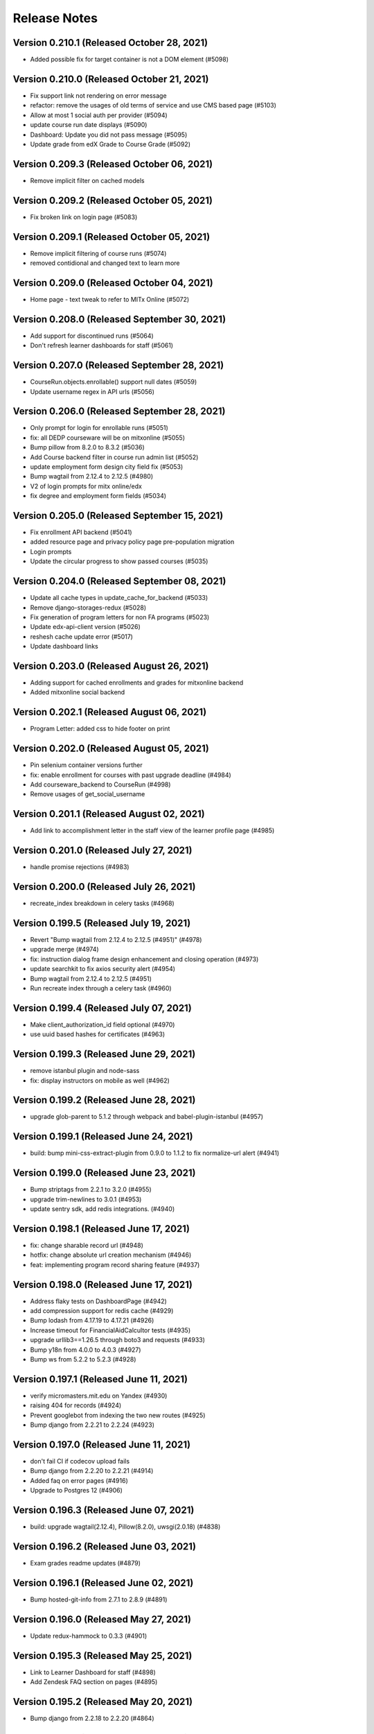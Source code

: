 Release Notes
=============

Version 0.210.1 (Released October 28, 2021)
---------------

- Added possible fix for target container is not a DOM element (#5098)

Version 0.210.0 (Released October 21, 2021)
---------------

- Fix support link not rendering on error message
- refactor: remove the usages of old terms of service and use CMS based page (#5103)
- Allow at most 1 social auth per provider (#5094)
- update course run date displays (#5090)
- Dashboard: Update you did not pass message (#5095)
- Update grade from edX Grade to Course Grade (#5092)

Version 0.209.3 (Released October 06, 2021)
---------------

- Remove implicit filter on cached models

Version 0.209.2 (Released October 05, 2021)
---------------

- Fix broken link on login page (#5083)

Version 0.209.1 (Released October 05, 2021)
---------------

- Remove implicit filtering of course runs (#5074)
- removed contidional and changed text to learn more

Version 0.209.0 (Released October 04, 2021)
---------------

- Home page - text tweak to refer to MITx Online (#5072)

Version 0.208.0 (Released September 30, 2021)
---------------

- Add support for discontinued runs (#5064)
- Don't refresh learner dashboards for staff (#5061)

Version 0.207.0 (Released September 28, 2021)
---------------

- CourseRun.objects.enrollable() support null dates (#5059)
- Update username regex in API urls (#5056)

Version 0.206.0 (Released September 28, 2021)
---------------

- Only prompt for login for enrollable runs (#5051)
- fix: all DEDP courseware will be on mitxonline (#5055)
- Bump pillow from 8.2.0 to 8.3.2 (#5036)
- Add Course backend filter in course run admin list (#5052)
- update employment form design city field fix (#5053)
- Bump wagtail from 2.12.4 to 2.12.5 (#4980)
- V2 of login prompts for mitx online/edx
- fix degree and employment form fields (#5034)

Version 0.205.0 (Released September 15, 2021)
---------------

- Fix enrollment API backend (#5041)
- added resource page and privacy policy page pre-population migration
- Login prompts
- Update the circular progress to show passed courses (#5035)

Version 0.204.0 (Released September 08, 2021)
---------------

- Update all cache types in update_cache_for_backend (#5033)
- Remove django-storages-redux (#5028)
- Fix generation of program letters for non FA programs (#5023)
- Update edx-api-client version (#5026)
- reshesh cache update error (#5017)
- Update dashboard links

Version 0.203.0 (Released August 26, 2021)
---------------

- Adding support for cached enrollments and grades for mitxonline backend
- Added mitxonline social backend

Version 0.202.1 (Released August 06, 2021)
---------------

- Program Letter: added css to hide footer on print

Version 0.202.0 (Released August 05, 2021)
---------------

- Pin selenium container versions further
- fix: enable enrollment for courses with past upgrade deadline (#4984)
- Add courseware_backend to CourseRun (#4998)
- Remove usages of get_social_username

Version 0.201.1 (Released August 02, 2021)
---------------

- Add link to accomplishment letter in the staff view of the learner profile page (#4985)

Version 0.201.0 (Released July 27, 2021)
---------------

- handle promise rejections (#4983)

Version 0.200.0 (Released July 26, 2021)
---------------

- recreate_index breakdown in celery tasks (#4968)

Version 0.199.5 (Released July 19, 2021)
---------------

- Revert "Bump wagtail from 2.12.4 to 2.12.5 (#4951)" (#4978)
- upgrade merge (#4974)
- fix: instruction dialog frame design enhancement and closing operation (#4973)
- update searchkit to fix axios security alert (#4954)
- Bump wagtail from 2.12.4 to 2.12.5 (#4951)
- Run recreate index through a celery task (#4960)

Version 0.199.4 (Released July 07, 2021)
---------------

- Make client_authorization_id field optional (#4970)
- use uuid based hashes for certificates (#4963)

Version 0.199.3 (Released June 29, 2021)
---------------

- remove istanbul plugin and node-sass
- fix: display instructors on mobile as well (#4962)

Version 0.199.2 (Released June 28, 2021)
---------------

- upgrade glob-parent to 5.1.2 through webpack and babel-plugin-istanbul (#4957)

Version 0.199.1 (Released June 24, 2021)
---------------

- build: bump mini-css-extract-plugin from 0.9.0 to 1.1.2 to fix normalize-url alert (#4941)

Version 0.199.0 (Released June 23, 2021)
---------------

- Bump striptags from 2.2.1 to 3.2.0 (#4955)
- upgrade trim-newlines to 3.0.1 (#4953)
- update sentry sdk, add redis integrations. (#4940)

Version 0.198.1 (Released June 17, 2021)
---------------

- fix: change sharable record url (#4948)
- hotfix: change absolute url creation mechanism (#4946)
- feat: implementing program record sharing feature (#4937)

Version 0.198.0 (Released June 17, 2021)
---------------

- Address flaky tests on DashboardPage (#4942)
- add compression support for redis cache (#4929)
- Bump lodash from 4.17.19 to 4.17.21 (#4926)
- Increase timeout for FinancialAidCalcultor tests (#4935)
- upgrade urllib3==1.26.5 through boto3 and requests (#4933)
- Bump y18n from 4.0.0 to 4.0.3 (#4927)
- Bump ws from 5.2.2 to 5.2.3 (#4928)

Version 0.197.1 (Released June 11, 2021)
---------------

- verify micromasters.mit.edu on Yandex (#4930)
- raising 404 for records (#4924)
- Prevent googlebot from indexing the two new routes (#4925)
- Bump django from 2.2.21 to 2.2.24 (#4923)

Version 0.197.0 (Released June 11, 2021)
---------------

- don't fail CI if codecov upload fails
- Bump django from 2.2.20 to 2.2.21 (#4914)
- Added faq on error pages (#4916)
- Upgrade to Postgres 12 (#4906)

Version 0.196.3 (Released June 07, 2021)
---------------

- build: upgrade wagtail(2.12.4), Pillow(8.2.0), uwsgi(2.0.18) (#4838)

Version 0.196.2 (Released June 03, 2021)
---------------

- Exam grades readme updates (#4879)

Version 0.196.1 (Released June 02, 2021)
---------------

- Bump hosted-git-info from 2.7.1 to 2.8.9 (#4891)

Version 0.196.0 (Released May 27, 2021)
---------------

- Update redux-hammock to 0.3.3 (#4901)

Version 0.195.3 (Released May 25, 2021)
---------------

- Link to Learner Dashboard for staff (#4898)
- Add Zendesk FAQ section on pages (#4895)

Version 0.195.2 (Released May 20, 2021)
---------------

- Bump django from 2.2.18 to 2.2.20 (#4864)

Version 0.195.1 (Released May 12, 2021)
---------------

- adjust PR template

Version 0.195.0 (Released May 12, 2021)
---------------

- Bump react-draft-wysiwyg from 1.13.2 to 1.14.6 (#4886)
- Bump ua-parser-js from 0.7.19 to 0.7.28 (#4889)

Version 0.194.1 (Released May 03, 2021)
---------------

- Adding celery queue for exams (#4883)

Version 0.194.0 (Released April 28, 2021)
---------------

- Enable newrelic on workers

Version 0.193.2 (Released April 23, 2021)
---------------

- Populate exam coupons:look for more specific course number (#4876)

Version 0.193.1 (Released April 22, 2021)
---------------

- Bump ssri from 6.0.1 to 6.0.2 (#4874)

Version 0.193.0 (Released April 20, 2021)
---------------

- When user missed deadline, show future semester exam dates (#4872)

Version 0.192.1 (Released April 14, 2021)
---------------

- Program Page: Learn more button (#4870)
- Standardize Log In / Sign Up buttons (#4868)

Version 0.192.0 (Released April 12, 2021)
---------------

- Exam message for current exam run (#4867)

Version 0.191.2 (Released April 09, 2021)
---------------

- Fix exam date schedulable test (#4865)

Version 0.191.1 (Released April 08, 2021)
---------------

- Adding a dialog for exam enrollment confirmation (#4819)
- Add a case when user failed exam but has another attempt (#4861)

Version 0.191.0 (Released April 06, 2021)
---------------

- Adding course option to CourseCertificateSignatories (#4858)

Version 0.190.1 (Released April 02, 2021)
---------------

- Fix scss linting errors (#4856)
- Modifications to program certificate (#4854)

Version 0.190.0 (Released April 02, 2021)
---------------

- Bump djangorestframework from 3.9.1 to 3.11.2 (#4840)
- Bump pygments from 2.2.0 to 2.7.4 (#4850)
- Restrict exam authorization if user missed payment deadline (#4844)
- adding documentation for edX exam management commands (#4822)

Version 0.189.1 (Released March 26, 2021)
---------------

- changing micromasters certificate logo in program certificate (#4848)
- Missed deadline message for exams (#4841)

Version 0.189.0 (Released March 24, 2021)
---------------

- Fix sentry Errors -- typeError on Checkout & IE 11.0 forEach error (#4830)

Version 0.188.1 (Released March 19, 2021)
---------------

- Bump django from 2.2.13 to 2.2.18 (#4836)
- Increase timeout for FinancialAidCalculator tests (#4833)

Version 0.188.0 (Released March 17, 2021)
---------------

- Show an error message on checkout request failure (#4827)
- Update existing FAs with current tier programs (#4829)
- Adding user to raw fields for financial aid's admin (#4828)

Version 0.187.1 (Released March 15, 2021)
---------------

- Bump elliptic from 6.5.3 to 6.5.4 (#4817)

Version 0.187.0 (Released March 10, 2021)
---------------

- add support for multiple signatories in certificate design (#4818)
- Remove ENABLE_EDX_EXAMS feature flag (#4814)
- add certificate sharing context (#4812)
- Updated heroku stack
- Exam Coupons: use edX coupons when user loads the dashboard (#4790)
- Optimization: serve certificate related css separately (#4804)
- Bump urijs from 1.19.4 to 1.19.6 (#4810)
- restyling certificate template (#4802)

Version 0.186.0 (Released March 03, 2021)
---------------

- Upgraded yargs-parser(min 13.1.2) and related changes (#4789)
- Removed course count block (#4796)
- Updated new relic in order to support python 3.9 (#4799)
- change homepage image (#4807)

Version 0.185.3 (Released March 01, 2021)
---------------

- Removing some pearson text (#4800)
- Fixed the FAQ background regression (#4803)
- add share and print bar for certificates (#4797)

Version 0.185.2 (Released February 23, 2021)
---------------

- Upgrade ipython (#4793)
- Upgrading boto to boto3 (#4772)

Version 0.185.1 (Released February 22, 2021)
---------------

- Upgrade Python to 3.9 (#4769)

Version 0.185.0 (Released February 18, 2021)
---------------

- Defer JS to enhance performance (#4783)
- Fixed faq background & link underline

Version 0.184.1 (Released February 12, 2021)
---------------

- Bump cryptography from 3.2 to 3.3.2

Version 0.184.0 (Released February 10, 2021)
---------------

- fix the build (#4775)
- home page redesign (#4749)

Version 0.183.1 (Released February 09, 2021)
---------------

- Removing pearson communication code (#4765)
- Removed error and added warning (#4768)

Version 0.183.0 (Released February 02, 2021)
---------------

- Exams: set number of attempts to 1 (#4761)

Version 0.182.0 (Released January 29, 2021)
---------------

- Add selenium to github actions (#4730)
- Import exam grades: ignore no score rows (#4759)
- update zendesk widget code and remove unnecessary code

Version 0.181.1 (Released January 21, 2021)
---------------

- upgrade redux-hammock
- Flaky test module integration (#4755)

Version 0.181.0 (Released January 14, 2021)
---------------

- Upgrade heroku stack to heroku-18

Version 0.180.2 (Released January 12, 2021)
---------------

- Import edx grades: handle username does not exist (#4747)

Version 0.180.1 (Released January 12, 2021)
---------------

- Import grades task: handeling missing authorization (#4745)

Version 0.180.0 (Released January 11, 2021)
---------------

- Update command import_edx_exam_grades (#4740)
- Pin Dockerfile to 3.7-buster
- Update edX logos to match new edX branding

Version 0.179.1 (Released January 07, 2021)
---------------

- Bump urijs from 1.19.1 to 1.19.4

Version 0.179.0 (Released January 05, 2021)
---------------

- Fix selenium tests running locally
- Bump ini from 1.3.5 to 1.3.7
- #4628 Learner Record: Log sharing of learner records

Version 0.178.1 (Released December 04, 2020)
---------------

- Process proctored exam grade report from edX (#4679)

Version 0.178.0 (Released December 02, 2020)
---------------

- adding admin panel entry for ExamAuthorization (#4724)
- Added courserun search in admin based on course key

Version 0.177.2 (Released December 01, 2020)
---------------

- Added flag to enable/disable edx batch updates
- admin for program certificates
- make separate celery queue for edx dashboard update tasks

Version 0.177.1 (Released November 25, 2020)
---------------

- Dashboard program info: filter exam authorizations with coupons (#4717)

Version 0.177.0 (Released November 24, 2020)
---------------

- Remove update_exam_run task (#4713)
- Let the exam coupon command run many times (#4712)
- Revert ZAP scanning (#4704)
- Remove tasks for uploading authorizations and profile to pearson (#4697)
- Added elective sets and courses in seed_db command

Version 0.176.1 (Released November 24, 2020)
---------------

- Add git ref to Github action 'uses' specifier (#4696)
- add error message to coupon assignment failure
- Add OWASP ZAP scanning with Github action (#4693)

Version 0.176.0 (Released November 19, 2020)
---------------

- Update the pillow version (#4625)
- switch from travis to github actions

Version 0.175.2 (Released November 17, 2020)
---------------

- Bump cryptography from 2.3.1 to 3.2
- Remove google plus share button from footer
- Django Admin: Added course run filter on final grades

Version 0.175.1 (Released November 10, 2020)
---------------

- Updating the regex for parsing course codes from coupon report (#4678)

Version 0.175.0 (Released November 10, 2020)
---------------

- Update Readme.md file and include edX configuration - #4567

Version 0.174.0 (Released November 05, 2020)
---------------

- Update populate_exam_coupons command to parse course number (#4671)

Version 0.173.3 (Released October 29, 2020)
---------------

- Added design changes for elective labels (#4663)

Version 0.173.2 (Released October 29, 2020)
---------------

- Bump wagtail from 2.8 to 2.9.3

Version 0.173.1 (Released October 27, 2020)
---------------

- Added table block in benefits page content (#4666)

Version 0.173.0 (Released October 26, 2020)
---------------

- Fix an incomplete sentence on the home page (#4665)

Version 0.172.0 (Released October 20, 2020)
---------------

- Bump lodash from 4.17.11 to 4.17.19

Version 0.171.3 (Released October 19, 2020)
---------------

- Limit the address field to 100 characters

Version 0.171.2 (Released October 14, 2020)
---------------

- Populate exam authorizations with coupon codes (#4651)
- upading iso-3166-2 branch to latest master branch's commit
- enhance validations for romanized fields

Version 0.171.1 (Released October 09, 2020)
---------------

- Adding instruction on adding electives to a program (#4655)

Version 0.171.0 (Released October 06, 2020)
---------------

- Configurable shard Count while creating index

Version 0.170.0 (Released September 23, 2020)
---------------

- Move proctored exams to edx (#4642)

Version 0.169.0 (Released September 11, 2020)
---------------

- update serialize-javascript version to fix the security alert

Version 0.168.0 (Released September 01, 2020)
---------------

- Fix the size of the SCHEDULE EXAM button (#4633)
- send ip address to cybersource

Version 0.167.0 (Released August 20, 2020)
---------------

- Added accessiblity link

Version 0.166.0 (Released August 13, 2020)
---------------

- Bump django from 2.2.10 to 2.2.13 (#4617)
- Bump jquery from 3.4.0 to 3.5.0 (#4613)
- Bump codecov from 3.6.5 to 3.7.1 (#4623)
- Bump elliptic from 6.5.2 to 6.5.3

Version 0.165.0 (Released July 21, 2020)
---------------

- fix an issue with the phone number validation

Version 0.164.0 (Released April 28, 2020)
---------------

- linkable wagtail images
- Rename UWSGI_THREAD_COUNT and UWSGI_PROCESS_COUNT, and remove redundant if-not-env blocks (#4601)

Version 0.163.0 (Released April 14, 2020)
---------------

- Temporarily remove uwsgi strict mode (#4598)
- Add uWSGI settings (#4569)

Version 0.162.1 (Released April 10, 2020)
---------------

- Configure sentry's python sdk to not capture SystemExit
- Mouseover highlight squished fix - #4574
- Warnings related to wagtail upgrade - #4563

Version 0.162.0 (Released April 09, 2020)
---------------

- upgrade raven to sentry-sdk
- Bump minimist from 1.2.2 to 1.2.3 (#4589)
- update zendesk widget

Version 0.161.3 (Released April 02, 2020)
---------------

- Youtube embed should be column width - #4581
- redirect cms login and forgot password pages to our site login page
- Add registered trademark to home page title
- Bump django from 2.2.9 to 2.2.10
- Bump codecov from 3.5.0 to 3.6.5
- Bump minimist from 1.2.0 to 1.2.2

Version 0.161.2 (Released March 31, 2020)
---------------

- Upgrade to latest redis (#4570)
- fix issue on /profile/personal

Version 0.161.1 (Released March 26, 2020)
---------------

- retire users by email
- Bump wagtail and Pillow

Version 0.161.0 (Released March 23, 2020)
---------------

- Update heroku Python runtime to 3.7 (#4540)

Version 0.160.2 (Released March 23, 2020)
---------------

- Mobile Home View: fix header name (#4558)

Version 0.160.1 (Released March 06, 2020)
---------------

- Downgrade redis to workaround https://github.com/andymccurdy/redis-py/issues/1274#issuecomment-580897258 (#4538)
- Update docker configuration (#4533)

Version 0.160.0 (Released February 28, 2020)
---------------

- Home page: login button fix (#4528)
- course team styling fix (#4529)
- Upgrade postgres verison in docker-compose (#4531)
- SendGrades: MIT comes first (#4500)

Version 0.159.2 (Released February 10, 2020)
---------------

- Prgram letter: print on one page (#4508)
- Fix FinalGradeAdmin timeout error (#4509)
- Upgrade node-sass to bump up tar to 2.2.2 (#4521)
- Fix styles for share and send grades dialogs (#4499)

Version 0.159.1 (Released February 04, 2020)
---------------

- Update webpack to v4 (#4510)

Version 0.159.0 (Released February 04, 2020)
---------------

- remove required constraint from title on course team page (#4514)

Version 0.158.2 (Released February 03, 2020)
---------------

- Fix program page styles (#4511)
- Upgrade Django, Wagtail, and jsonfield (#4501)
- course team update v2 (#4506)

Version 0.158.1 (Released January 30, 2020)
---------------

- Fix program page styles (#4511)

Version 0.158.0 (Released January 30, 2020)
---------------

- Tasawer/course team page (#4502)
- Update nyc to 15.0.0 (#4497)
- Upgrading material-ui to @material-ui/core (#4366)

Version 0.157.1 (Released January 22, 2020)
---------------

- Update CombinedFinalGrades when exam run gets updated (#4492)

Version 0.157.0 (Released January 13, 2020)
---------------

- Fixing the Grade record view (#4491)

Version 0.156.0 (Released January 02, 2020)
---------------

- Dashboard: fix elective tags (#4485)
- Bump django from 2.1.11 to 2.1.15 (#4488)
- Bump jquery from 3.3.1 to 3.4.0 (#4445)
- Bump mixin-deep from 1.3.1 to 1.3.2 (#4446)
- Bump lodash.merge from 4.6.1 to 4.6.2 (#4444)

Version 0.155.0 (Released December 19, 2019)
---------------

- Disable server-side cursors by default to avoid invalid cursor errors (#4481)

Version 0.154.1 (Released December 16, 2019)
---------------

- Updates to the program letter (#4480)

Version 0.154.0 (Released December 10, 2019)
---------------

- decrease the padding to allow for 3 signatures (#4477)

Version 0.153.0 (Released December 03, 2019)
---------------

- Splitting exam authorization task into smaller subtasks (#4473)
- Commendation Letter for FA program (#4458)

Version 0.152.0 (Released November 26, 2019)
---------------

- remove instructors carousel from course team tab page. (#4469)

Version 0.151.2 (Released November 21, 2019)
---------------

- Update phonenumbers lib

Version 0.151.1 (Released November 21, 2019)
---------------

- Fix styling of the Courses on program page (#4462)

Version 0.151.0 (Released November 19, 2019)
---------------

- Replace fax no with link to DocuSign (#4456)
- acknowledge admin and course team on program page (#4454)

Version 0.150.0 (Released November 18, 2019)
---------------

- #4455 Home: grow your network
- fix bg img on benefits page (#4452)
- add github templates copied from mitxpro (#4428)
- Added mmfin redirect
- HomePage: include information about the alumni benefits (#4434)

Version 0.149.1 (Released November 05, 2019)
---------------

- New Elective tags for program page (#4437)

Version 0.149.0 (Released October 31, 2019)
---------------

- fix flaky test (#4442)
- Add CMS BenefitsPage (#4432)
- Fix bug in anchor tag opening collapsed question (#4436)

Version 0.148.2 (Released October 21, 2019)
---------------

- Fix Non-Error exception issue

Version 0.148.1 (Released October 15, 2019)
---------------

- Add instructors, price, start_date, end_date, and enrollment_start to catalog API (#4420)
- Program Topics (#4419)

Version 0.148.0 (Released October 09, 2019)
---------------

- Full program page URL (#4416)

Version 0.147.1 (Released October 03, 2019)
---------------

- Re-remove course run api permissions

Version 0.147.0 (Released October 02, 2019)
---------------

- Revert "Revert "Upgrade to Elasticsearch 6" (#4408)" (#4409)
- Revert "Upgrade to Elasticsearch 6" (#4408)

Version 0.146.0 (Released September 25, 2019)
---------------

- Run Elasticsearch as elasticsearch user in Docker
- Update Elasticsearch index type for version 6
- Upgrade Elasticsearch to version 6

Version 0.145.0 (Released September 13, 2019)
---------------

- Allow blank edx_key

Version 0.144.0 (Released August 28, 2019)
---------------

- Updated python version in runtime.txt

Version 0.143.0 (Released August 21, 2019)
---------------

- Update redux and redux-asserts (#4396)

Version 0.142.3 (Released August 19, 2019)
---------------

- Add catalog API for discussions
- Add elective tags to program page courses (#4389)
- upgrade django ro 2.1.11 (#4391)
- Upgrade node-sass to 4.12.0 (#4392)

Version 0.142.2 (Released August 15, 2019)
---------------

- Freeze grades scheduling update (#4382)
- Mark courses as electives in Program Records (#4387)

Version 0.142.1 (Released August 12, 2019)
---------------

- update codecov (#4378)

Version 0.142.0 (Released August 08, 2019)
---------------

- Update handlebars to 4.1.2 (#4376)

Version 0.141.1 (Released July 26, 2019)
---------------

- Update Mocha (#4358)

Version 0.141.0 (Released July 25, 2019)
---------------

- Learner dashboard: elective courses (#4352)
- Adding models for course electives (#4349)

Version 0.140.2 (Released July 18, 2019)
---------------

- Add color to select-placeholder (#4344)

Version 0.140.1 (Released July 15, 2019)
---------------

- Verification email not sent email edx (#4345)
- Upgrde django to 2.1.10 (#4346)

Version 0.140.0 (Released June 24, 2019)
---------------

- Bump fstream from 1.0.11 to 1.0.12 (#4331)

Version 0.139.0 (Released June 11, 2019)
---------------

- Upgrading css-loader to get rid of js-yaml@3.7.0 (#4335)

Version 0.138.1 (Released June 05, 2019)
---------------

- Fix fetch user profile (#4332)

Version 0.138.0 (Released June 04, 2019)
---------------

- Bumped DRF version

Version 0.137.0 (Released June 03, 2019)
---------------

- Adding Google Tag Manager (#4328)

Version 0.136.1 (Released May 24, 2019)
---------------

- Let the workers use pgbouncer too

Version 0.136.0 (Released May 24, 2019)
---------------

- fix dashboard message for past end date course run (#4322)

Version 0.135.0 (Released May 07, 2019)
---------------

- Revert "bump elasticsearch version (#4303)"
- remove passed from course progress for staff view (#4315)
- use fork of iso-3166-2.js for Kosovo country (#4314)

Version 0.134.0 (Released May 06, 2019)
---------------

- rename wiledcard
- bump elasticsearch version
- Remove authentication from courseruns endpoint, and update test
- upgrade urllib (#4309)

Version 0.133.2 (Released April 30, 2019)
---------------

- Adds viewset for courseruns API, required serializer, and related tests

Version 0.133.1 (Released April 25, 2019)
---------------

- mark channel and percolatequery is deleted and update memeberships (#4289)

Version 0.133.0 (Released April 24, 2019)
---------------

- Fix formatting for SendGradesDialog.js (#4306)
- adding a management command to authorize users for expired exam runs (#4295)
- Adding Send dialog (#4284)

Version 0.132.1 (Released April 19, 2019)
---------------

- make program email subscription like dynamic (#4298)
- remove 0 courses from home page (#4300)

Version 0.132.0 (Released April 19, 2019)
---------------

- Added EXAMS_AUDIT_NACL_PUBLIC_KEY to app.json
- adjusted selenium database fixture and reverted test db name changes
- Switched exam result auditing encryption to NaCl
- use test_database for selenium tests
- update selenium images and version
- silence cov errors on build
- latest images pushed to dockerhub
- run fmt
- fix lint issues
- fix flow error
- revise dependcies
- revise dependcies
- images and dep update
- apply alice patch to resolve js tests
- removed celery worker from travis
- replace reset to clear for localstorage and session storage to fix js error
- Update to latest gnupg dep
- Bump travis version
- pytest and pytest-django  versions updated
- latest images added
- fix scss issue and upgrade yarn
- fix flow error
- update docker to use stretch

Version 0.131.1 (Released April 11, 2019)
---------------

- add 'program' after 'MITx MicroMasters' in footer (#4291)
- add 'program' after '

Version 0.131.0 (Released March 19, 2019)
---------------

- Fixed logic for program commendation letter creation

Version 0.130.0 (Released March 13, 2019)
---------------

- change log level form error to info
- remove extra mit logo

Version 0.129.2 (Released March 12, 2019)
---------------

- prioritize the syncing of channel memberships

Version 0.129.1 (Released March 08, 2019)
---------------

- fix migration dependency
- remove max validation from final grade
- Add support for congratulation letters for non-fa programs (#4263)

Version 0.129.0 (Released March 05, 2019)
---------------

- fix css on program page

Version 0.128.0 (Released February 28, 2019)
---------------

- Show Created Date in Grade Records (#4264)

Version 0.127.1 (Released February 25, 2019)
---------------

- rfc for congratulation letter on dashboard (#4258)
- add search, filter and fields to order admin list view (#4257)
- upgrade django to 2.1.7 (#4256)
- fix `next` parameter issue for /discussions (#4253)

Version 0.127.0 (Released February 20, 2019)
---------------

- add RFC template (#4255)

Version 0.126.0 (Released February 19, 2019)
---------------

- update docker compose file for local debugging
- show signup/login dialog, if user is not logged in

Version 0.125.0 (Released February 06, 2019)
---------------

- Share Program Records Link Dialog (#4242)

Version 0.124.1 (Released January 31, 2019)
---------------

- Add a letter grade to Program Grades (#4241)

Version 0.124.0 (Released January 30, 2019)
---------------

- add Completed program style (#4236)

Version 0.123.1 (Released January 28, 2019)
---------------

- allow link in table block

Version 0.123.0 (Released January 23, 2019)
---------------

- Upgrade Django and urllib3 (#4226)
- Fix exam messages when user has failed and passed course runs (#4234)
- Add edX logo to Program Record (#4230)

Version 0.122.0 (Released January 18, 2019)
---------------

- Few more trademark updates (#4228)
- add support for tables in program tab page
- clarify review steps before adjusted grades are imported (#4218)
- Program record view (#4204)
- Trademark updates (#4222)

Version 0.121.0 (Released December 17, 2018)
---------------

- fix: don't allow learners with a deleted exam run schedule an exam

Version 0.120.0 (Released December 04, 2018)
---------------

- Handle users who are inactive or have no profiles during populate_query_memberships (#4189)

Version 0.119.1 (Released December 04, 2018)
---------------

- add coupon message on dashboard
- add support for csv, remove delimeter used for tsv

Version 0.119.0 (Released November 27, 2018)
---------------

- add review time of 5 days to financial aid email (#4170)
- add README with coupon docs (#4181)

Version 0.118.3 (Released November 26, 2018)
---------------

- fix css issue on dashboard gradding popup

Version 0.118.2 (Released November 16, 2018)
---------------

- Upgrade Django and Wagtail (#4161)

Version 0.118.1 (Released November 07, 2018)
---------------

- upgrade requirements, including bumping edx-apl-client to 0.6.1 (#4171)

Version 0.118.0 (Released November 06, 2018)
---------------

- Upgrade requirements (#4147)
- make the missed payment deadline message work for all learners (#4162)

Version 0.117.1 (Released October 31, 2018)
---------------

- Update edx_api_client to 0.6.0 (#4165)

Version 0.117.0 (Released October 31, 2018)
---------------

- Dashboard state: Missed deadline for course in progress (#4163)
- Add future examruns check with current scheduling ones for calculating can_schedule_exam for a course (#4151)
- Added command to retire user (#4153)

Version 0.116.0 (Released October 10, 2018)
---------------

- Set discussions JWT cookie max age (#4155)

Version 0.115.2 (Released October 05, 2018)
---------------

- Added unenroll program(s) feature (#4084)
- Added student id on learners page for staff only use (#4148)

Version 0.115.1 (Released October 04, 2018)
---------------

- Handle exception in certification creation process (#4143)

Version 0.115.0 (Released October 02, 2018)
---------------

- Added course run and description to exam run (#4141)
- Changed the source of video on home page (#4145)
- improve certificates admin (#4136)

Version 0.114.2 (Released October 01, 2018)
---------------

- Updated package versions that have reported vulnerabilities

Version 0.114.1 (Released September 17, 2018)
---------------

- Oauth maintenance page on login (#4132)

Version 0.114.0 (Released September 14, 2018)
---------------

- profile admin improvements (#4129)

Version 0.113.0 (Released September 04, 2018)
---------------

- Update progress message for staff (#4123)
- add search and filter to coupon admin (#4125)
- Offer to pay after missed deadline (#4115)

Version 0.112.1 (Released August 31, 2018)
---------------

- Fix attribute error when running exam states (#4120)

Version 0.112.0 (Released August 29, 2018)
---------------

- Audited passed, then audited failed course (#4116)
- Remove IS_OSX check now that everyone is on Docker for Mac (#4112)

Version 0.111.2 (Released August 20, 2018)
---------------

- Remove call to ready() (#4110)
- improve program enrollments admin (#4099)

Version 0.111.1 (Released August 15, 2018)
---------------

- Show semester year in GradeDetailPopup (#4102)

Version 0.111.0 (Released August 14, 2018)
---------------

- Revert "Added mailgun unsub user support  (#4094)"
- Renamed FF for syncing updates to a separate one
- Add complete url to OPEN_DISCUSSIONS_REDIRECT_URL (#4106)
- Added exam authorizations on the base of final grade (#4083)
- Expose SESSION_COOKIE_NAME as env variable (#4095)
- Added mailgun unsub user support  (#4094)
- Only try to enroll learner if learner isn't already enrolled (#4069)
- protected final grade audit (#4068)
- Added provider and switch to User.username for JWT tokens

Version 0.110.0 (Released August 06, 2018)
---------------

- SESSION_ENGINE is not a required setting (#4096)
- use the raw id for user in admin instead of drop-down (#4088)

Version 0.109.2 (Released August 02, 2018)
---------------

- Revert "Added mailgun unsub feature (#4051)"
- Updated odc and switched to passing user.username

Version 0.109.0 (Released August 02, 2018)
---------------

- Update user as moderator when staff role is added or removed (#4077)
- update readme with details on how to adjust exam grades (#4037)
- Added mailgun unsub feature (#4051)
- Check if email is verified before creating account (#4076)
- Added partially refunded status (#4071)
- fix error in comment (#4067)

Version 0.108.2 (Released July 30, 2018)
---------------

- Show payment button when user has to pay (#4079)
- Fixed missing run issue on production (#4061)

Version 0.108.1 (Released July 23, 2018)
---------------

- Removed cybersource transaction key (#4054)
- Offer to pay again for exam when already passed (#4062)

Version 0.108.0 (Released July 17, 2018)
---------------

- Status message for paid but not enrolled (#4052)
- Fixed education and employment dialog titles (#4059)

Version 0.107.0 (Released July 09, 2018)
---------------

- add course_number &amp; allow filtering by program in course admin list view (#4058)

Version 0.106.1 (Released July 05, 2018)
---------------

- Loading session engine from env var (#4049)
- Fix semester user count bug (#4048)

Version 0.106.0 (Released July 02, 2018)
---------------

- Add space in FA Card (#4041)
- add line break in program page h1 (#4043)

Version 0.105.1 (Released June 27, 2018)
---------------

- Fix course certificate generation task (#4044)
- Message about exam when course run in progress (#4032)

Version 0.105.0 (Released June 26, 2018)
---------------

- Add exam states where course is in progress (#4035)
- slight header font size change (#4027)
- Update program page header (#4030)

Version 0.104.0 (Released June 21, 2018)
---------------

- Show exam message even when has enrollable runs (#4028)
- Pinned Dockerfile to python:3.6.4
- Skip exam authorization for inactive user (#4022)
- Add dashbaord state: failed and pending price (#4005)

Version 0.103.2 (Released June 14, 2018)
---------------

- Fix sentry error/exception logging (#4020)

Version 0.103.1 (Released June 12, 2018)
---------------

- Fix fonts and spacing on program pages (#4015)
- centered sign up/login buttons (#4017)

Version 0.103.0 (Released June 11, 2018)
---------------

- FEATURE_OPEN_DISCUSSIONS_USER_SYNC flag determines if discussions user is updated or not (#4010)
- Fixing 2 layout bugs in Micromasters Program page (#4013)
- Do not show upgrade button when learner has fail edX course (#4011)
- Fixed semester facet count issues (#4008)

Version 0.102.0 (Released June 01, 2018)
---------------

- Fixed regression on semester facet front end side (#4000)
- Fix index error for field program.enrollments.semester (#3998)
- Fix profile image upload layout on mobile (#3993)
- First step to update percolate queries that use enrollments nested field (#3995)
- Add users missing grades to the cached list (#3980)
- Added django-hijack for user masquerading (#3989)
- Serialize all semesters enrolled (#3963)
- Added multiple semester select (#3936)

Version 0.101.0 (Released May 21, 2018)
---------------

- Update edx-api-client to 0.5.0 (#3981)

Version 0.100.0 (Released May 17, 2018)
---------------

- Check freeze status show correct enrollment numbers (#3977)
- Fixed document deletion issue appears when user upload exact same document in edit view (#3974)
- fixing ipad layout bug (#3979)
- fix toast layout issue (#3978)
- Revert &#34;Check freeze status show correct enrollment numbers&#34;
- Check freeze status show correct enrollment numbers

Version 0.99.0 (Released May 07, 2018)
--------------

- Payment for courses not course run (#3545)

Version 0.98.1 (Released April 27, 2018)
--------------

- When user has a passed run but upgrade deadline passed (#3931)
- Updated heroku stack in app.js file (#3939)
- Style and layout tweaks to Micromasters program pages (#3956)
- Handle 503 error on dashboard api (#3957)
- Fixed status message of current/future course when status is missed upgrade deadline (#3937)
- Pin pytest to fix selenium issues (#3962)
- Rename footer link (#3960)
- display courserun dates in admin list view; make them editable (#3941)

Version 0.98.0 (Released April 23, 2018)
--------------

- add proctored exam grades to grades README (#3912)

Version 0.97.2 (Released April 20, 2018)
--------------

- unhide interested button on mobile (#3954)
- brighter font and better spacing in text over hero image (#3951)

Version 0.97.1 (Released April 19, 2018)
--------------

- If no courses show I&#39;m insterested button (#3950)
- Program Page: remove empty courses box (#3947)
- change grid from 3 columns to 2 or 4 depending on width (#3948)

Version 0.97.0 (Released April 19, 2018)
--------------

- Fix migration (#3942)
- sanitize requirements per pip 10
- Fixed selenium issues (#3935)
- Update README.md
- Remove final_grade from MicromastersCourseCertificate (#3920)
- Fix learner search page email send error
- Updated README to refer to common web app guide where appropriate

Version 0.96.1 (Released April 05, 2018)
--------------

- Added contact us link on mm footer (#3924)

Version 0.96.0 (Released April 02, 2018)
--------------

- Updating MicromastersCertificateModel to relate to User and Course (#3910)
- Add postal address to email footer (#3922)

Version 0.95.0 (Released March 28, 2018)
--------------

- Increased the buffer size in uWSGI to address wagtail errors (#3887)
- Remove User Chip on Learner Search Page (#3919)
- Add states for View Certificate and re-enroll (#3905)

Version 0.94.3 (Released March 23, 2018)
--------------

- Snapshots: add more failed course states (#3896)
- Redirect user to profile wizard if residence is missing (#3907)

Version 0.94.2 (Released March 22, 2018)
--------------

- Add email footer (#3909)

Version 0.94.1 (Released March 20, 2018)
--------------

- Add social auth data for all fake users (#3895)
- Add re-enroll button

Version 0.94.0 (Released March 19, 2018)
--------------

- Lint fix (#3902)
- Fix incorrect profile redirect behavior
- add .pytest_cache to gitignore
- Add back size parameter (#3893)

Version 0.93.1 (Released March 14, 2018)
--------------

- Fix n+1 warnings on dashboard API (#3886)
- Pin docker image versions (#3888)
- Make environment variable to control batch update throttling (#3889)

Version 0.93.0 (Released March 12, 2018)
--------------

- Remove accidentally committed empty file (#3885)
- Some copy changes for personalized pricing and coupons

Version 0.92.3 (Released March 08, 2018)
--------------

- Fixed celery startup under travis
- Override ALLOWED_HOSTS for snapshot states tests (#3882)

Version 0.92.2 (Released March 07, 2018)
--------------

- Schedule task to create CombinedFinalGrades (#3863)
- Upgrade to Django 2.0 (#3843)
- Add a link to the TOS in the footer
- Update Django REST Framework, django-server-status (#3873)

Version 0.92.1 (Released March 06, 2018)
--------------

- Fixes overlapping icons on Profile page (#3858)
- Upgrade to wagtail 2.0 (#3865)
- Dashboard: show certificate if user has it (#3871)

Version 0.92.0 (Released March 05, 2018)
--------------

- Fix date format
- Upgrade to Django 1.11 (#3855)
- CMS: Remove external program url (#3857)
- Fixes toast layout in mobile (#3859)

Version 0.91.2 (Released March 01, 2018)
--------------

- Snapshots: Add more PAID_BUT_NOT_ENROLLED states for FA program (#3860)
- Update pylint, django-webpack-loader and remove DeprecationWarning filter (#3849)

Version 0.91.1 (Released February 28, 2018)
--------------

- Fixed end date issues on progress messages (#3844)
- Use site_key in discussions JWT token

Version 0.91.0 (Released February 26, 2018)
--------------

- Update rolepermissions and social-auth-django-app (#3848)
- Added scroll api to fetch search code (#3846)
- Fix some deprecation warnings (#3847)
- Serialize best final grades for search (#3841)

Version 0.90.0 (Released February 22, 2018)
--------------

- Update emails and email optin flag of existing users in OD (#3836)
- Dashboard Snapshots: Add scenario for FA paid course run  (#3837)
- Lower elasticsearch memory usage limit (#3838)
- Snapshot Dashboard States: add more exam states (#3824)
- Upgrade Elasticsearch to same version used in production (#3831)
- Remove Elasticsearch 2.x code (#3823)
- Disable dynamic mapping (#3830)
- When creating discussion user, added email address to OD (#3822)
- Update update_docker_hub.sh to use a new hash for each image (#3781)
- Snapshots: Make exam related dashboard states use FA program (#3826)

Version 0.89.3 (Released February 09, 2018)
--------------

- Fix missing field (#3827)
- Forward port 7000 (#3821)

Version 0.89.2 (Released February 08, 2018)
--------------

- Fix percolate doc type for legacy index (#3818)
- fix financial aid skip UI bug
- Install certifi (#3815)
- count_courses_passed for courses with exams (#3809)
- Upgrade to Elasticsearch 5 (#3789)

Version 0.89.1 (Released February 08, 2018)
--------------

- Turn off codecov status updates (#3811)
- Synchronized email address with email address from edX (#3801)

Version 0.89.0 (Released February 06, 2018)
--------------

- Added CombinedFinalGrade model (#3791)
- Fix the course run popup status messages

Version 0.88.1 (Released February 01, 2018)
--------------

- restrict channel creation to superusers

Version 0.88.0 (Released January 30, 2018)
--------------

- Updating log config to quiet noncritical errors
- Displayed learner&#39;s exam eligibility for staff on profile page (#3792)

Version 0.87.1 (Released January 26, 2018)
--------------

- Fixed user trying to navigate to discussion if no user (#3736)
- Upgrade searchkit (#3763)

Version 0.87.0 (Released January 23, 2018)
--------------

- Updated create channel UI to handle backend errors (#3618)
- Use TimestampedModel base in channel and discussionUser models (#3773)
- Added course num to course model (#3774)
- Fix CourseRunStatus for course runs with fuzzy start date (#3771)
- add status message for course run with fuzzy start date (#3775)
- Pinned astroid to 1.5.3 to fix lints locally

Version 0.86.2 (Released January 19, 2018)
--------------

- Freeze grades every day (#3766)
- bump react-dropzone version to latest

Version 0.86.1 (Released January 18, 2018)
--------------

- Add command to create snapshots for learner search page (#3761)

Version 0.86.0 (Released January 16, 2018)
--------------

- larger max width on dashboard (#3758)
- Schedule freeze grades task (#3756)

Version 0.85.1 (Released January 11, 2018)
--------------

- Change layout of &#34;More Programs Coming Soon&#34; on Micromasters home page (#3754)
- Put persistence before middleware() to persist actions dispatched within async dispatchers (#3755)
- Update docstring (#3752)
- Freeze grades only for users that have cached current grade (#3747)
- Fixes the line height of course names in the course description popover on program page (#3751)

Version 0.85.0 (Released January 09, 2018)
--------------

- Don&#39;t create extra RedeemedCoupon objects if the coupon is not being applied (#3744)
- Use old year in help text (#3745)
- Switched create channel to new description field (#3715)

Version 0.84.1 (Released December 27, 2017)
--------------

- Two small tweaks to padding (#3729)
- Grades: Add usefull code snippets to README (#3726)

Version 0.84.0 (Released December 12, 2017)
--------------

- Change personal course pricing messages and buttons  (#3713)

Version 0.83.0 (Released December 07, 2017)
--------------

- fixes mobile layout issue with edit icons on profile page (#3717)
- bump psycopg to 2.7.2 (#3718)
- Fix run_snapshot_dashboard_states.sh to use new docker-compose files (#3716)

Version 0.82.1 (Released November 30, 2017)
--------------

- Count cache update failure for user (#3700)

Version 0.82.0 (Released November 29, 2017)
--------------

- Propagate 409 response from open-discussions when creating a channel (#3708)

Version 0.81.0 (Released November 17, 2017)
--------------

- Log failed send_automatic_email and update_percolate_memberships (#3707)
- fixes layout bug with radio buttons (#3706)

Version 0.80.1 (Released November 07, 2017)
--------------

- Reduce rate of batch_update_user_data (#3702)

Version 0.80.0 (Released November 06, 2017)
--------------

- Refactor celery locking (#3696)
- Disable re-enroll button for courses with future enrollment start date (#3703)
- Fixed an exception, happens when ZenDesk floating widget is not loaded (#3687)
- Make MICROMASTERS_LOG_LEVEL a required variable and set default to INFO (#3690)
- CourseCertificates: create if final grade is complete (#3683)

Version 0.79.3 (Released November 02, 2017)
--------------

- Conditionally hide course progress
- get final grade from current grades (#3675)
- Upgrade redux-hammock (#3662)

Version 0.79.2 (Released November 01, 2017)
--------------

- Added timeout to lock
- Fixed search do not expand every two-letter abbreviation into a country name (#3649)
- Refactor batch_update_user_data, fix lock behavior (#3670)
- Install pcyopg 2.7
- Remove unused redirects for development nginx configuration, fix buffer settings (#3673)
- Fix celery env vars for travis (#3672)
- Don&#39;t reference INSTALLED_APPS directly (#3674)
- Remove accidentally committed dependency (#3682)

Version 0.79.1 (Released November 01, 2017)
--------------

- Excluded users with no profile from open-discussions sync
- Use application log level for celery workers (#3685)

Version 0.79.0 (Released October 31, 2017)
--------------

- Reduced number of side effects from reindexing
- Log a diff of the ES document and serialized enrollment (#3657)
- Fixes a layout fix with radio buttons on the profile pages in Chrome (#3669)
- Doc about how to freeze final grades (#3658)
- Use yarn install --frozen-lockfile to error if upgrade needed (#3653)
- Refactor docker-compose.yml files (#3644)
- Use HEROKU_APP_NAME as ELASTICSEARCH_INDEX value for PR builds (#3640)

Version 0.78.1 (Released October 20, 2017)
--------------

- Update yarn.lock

Version 0.78.0 (Released October 19, 2017)
--------------

- Check if document needs updating before reindexing (#3636)
- Add payment deadline to course status (#3611)
- Removed recipient email variables from email composer (#3631)
- Delete some unused code
- Split CSS into separate file for production (#3637)
- Print formatting for program certificates (#3628)
- Fix error navigating between profile and learner search pages (#3612)
- Add creator as moderator (#3616)
- Make OPEN_DISCUSSIONS_COOKIE_NAME required (#3632)

Version 0.77.0 (Released October 11, 2017)
--------------

- Change course status in GradeDetailPopup to Auditing (#3586)
- Allow empty public_description (#3605)
- Update handling of the discussions frontpage API
- Fixed failed to execute getComputedStyle on Window error on zendesk script (#3624)
- Fix MAILGUN_KEY validation (#3623)
- Fixes layout but with button labels on Learner Search page and tweaks styling of Recent Posts card
- Upgrade eslint configuration and fix throw literal warnings (#3609)

Version 0.76.2 (Released October 06, 2017)
--------------

- Add validation for recipient variable tags (#3592)
- Move root logger to proper place (#3615)
- Raised an exception to sentry when course team e-mails fail (#3585)
- Make MAILGUN_URL and MAILGUN_KEY required values (#3600)

Version 0.76.1 (Released October 05, 2017)
--------------

- Fixed CORS redirect issue with discussions API (#3603)
- Redirect to new channel after creating it (#3589)
- Fix typo (#3596)
- Stagger SFTP operations to Pearson (#3593)
- Update logging configuration to show celery exceptions (#3591)
- Link channels to users and add all staff as moderators of channel (#3580)

Version 0.76.0 (Released October 03, 2017)
--------------

- Overall final grade for course (#3567)
- Generate MicromastersCourseCertificates only when exam grades are available (#3584)
- Change log.error to log.debug for USER_SYNC feature flag (#3576)
- Use transaction.on_commit to fix a race condition (#3563)
- Added message for future scheduled exams for learners who haven&#39;t taken an exam yet (#3558)
- Layout changes to the MM Program Certificate  (#3578)
- Change copy for clarity (#3571)
- Added create discussion channel ui (#3473, #3474)
- Changed noisy log.error to log.debug
- Return course certificate url only if course has signatories (#3559)
- Fixed discussions redirect to show user error page
- use common eslint config

Version 0.75.4 (Released September 29, 2017)
--------------

- Show program certificate on dashboard (#3546)
- Added repl (#3553)
- Move js_test.sh to match location in cookiecutter and other repos (#3554)
- Implement &#39;recent posts&#39; display on dashboard
- Add contributors when new channel is created (#3527)
- Remove afterImageUpload callback which was erroring and is unnecessary (#3552)
- Layout changes to the MM Program Certificate (#3561)
- Changed noisy log.error to log.debug

Version 0.75.3 (Released September 21, 2017)
--------------

- Add template for MM Program certificate (#3528)
- Add queryset for create channel API (#3534)

Version 0.75.2 (Released September 20, 2017)
--------------

- Add open discussions redirect URL to the SETTINGS object
- Add a really simple link over to discussions, behind a feature flag

Version 0.75.1 (Released September 19, 2017)
--------------

- Add prettier-eslint-cli, fiddle with eslint config
- See Certificates links for non FA courses (#3500)
- Added management command to backfill discussion users
- Generate MM Program Certificates (#3524)
- Updated open-discussions-client (#3529)

Version 0.75.0 (Released September 18, 2017)
--------------

- Add npm script for running tests in watch mode
- Added management command to backfill discussion users
- Added auth and session urls to JWT
- Add REST API to create channels (#3514)
- Added DiscussionUser model and code to sync it (#3479)

Version 0.74.0 (Released September 06, 2017)
--------------

- Filter on coupon id for automatic emails (#3509)

Version 0.73.1 (Released September 01, 2017)
--------------

- Delete failed users when course run grading status is complete (#3506)

Version 0.73.0 (Released August 31, 2017)
--------------

- Complete freeze final grades task when cache refresh fails (#3488)
- Fixed course upgrade deadline on learners page (#3501)

Version 0.72.1 (Released August 25, 2017)
--------------

- Add link to view certificates for FA courses (#3497)
- Added MicromastersCourseCertificate to django admin

Version 0.72.0 (Released August 22, 2017)
--------------

- Added task to generate course certificates
- Release 0.71.0
- upgrading iso-3166-2.js to 1.0.0 (#3491)
- Allowed learners to pay for a course run again if no exam attempts remain
- use our fork of iso-3166-2.js with English names for Israel&#39;s districts (#3487)
- Use MIDDLEWARE instead of MIDDLEWARE_CLASSES (#3466)
- Let user pay for a course if auditing (#3486)
- Pdpinch/remove price (#3482)
- Added MicroMasters-generated course certificates for FA courses
- Upgrade yarn (#3469)
- Fix occasional null reference error when running snapshot_dashboard_states (#3458)
- Redesigned learner page
- Remove unused watch link from nginx container (#3463)
- Move collectstatic into docker-compose (#3462)
- Allow learners to pay for exam attempts (#3457)
- Added nginx configs to increase header and body buffer size to address Issue#3453
- Added redux-asserts flow types (#3452)

Version 0.70.2 (Released August 02, 2017)
--------------

- Raise an exception if there are two social auth objects (#3445)

Version 0.70.1 (Released August 01, 2017)
--------------

- Fix duplicate social auth creation during log in (#3444)
- Fix CORS issue with hot reloading (#3446)
- Added factories to produce social auth for Users

Version 0.70.0 (Released July 31, 2017)
--------------

- Added --learner to take snapshots of learner info page (#3436)
- Upgraded requirement for server status
- Fixed issue when a user have more the one social auth objects (#3429)
- Put expiration date far into future (#3434)

Version 0.69.1 (Released July 27, 2017)
--------------

- Rewrote selenium suite in pytest style
- Refactored various factory classes and usages

Version 0.69.0 (Released July 25, 2017)
--------------

- Created management command to make exam grade adjustments
- Cleared filters of learner page on learner page link refresh (#3422)
- Fixed broken cms migrations

Version 0.68.3 (Released July 20, 2017)
--------------

- Allow user to enroll in a course if FA pending (#3419)
- Add no-sequences eslint rule (#3423)
- Dashboard API: displayed final grade if user has it and he missed the deadline. (#3417)

Version 0.68.2 (Released July 19, 2017)
--------------

- Added exam grade detail display

Version 0.68.1 (Released July 18, 2017)
--------------

- Fixed financial aid income dialog that was showing up twice (#3414)
- Remove geosuggest component, revert to dropdowns

Version 0.68.0 (Released July 17, 2017)
--------------

- Fixed jumbled text when entering text in search mail dialog in chrome (#3372)
- Some style tweaks on the marketing site  (#3408)
- Fix JS race condition in tests (#3403)

Version 0.67.1 (Released July 13, 2017)
--------------

- Bumped react-telephone-input version
- Made status text consistent with acceptance of faxed FA documents. (#3393)
- Specify course_end_date for makeRun
- Replace get_var with more specific variants (#3387)
- Displayed course price in staff view of learner&#39;s profile page (#3374)

Version 0.67.0 (Released July 12, 2017)
--------------

- Fixed management commands effected by celery upgrade
- Learners in Program Card (#3335)
- Remove fallback config code (#3386)
- Fix selenium test (#3391)

Version 0.66.0 (Released July 11, 2017)
--------------

- Disable selenium test with intermittent failures (#3389)

Version 0.65.0 (Released July 10, 2017)
--------------

- Add selenium test for login redirect behavior (#3381)
- Use local patches in selenium tests (#3379)
- - Extended Geosuggest to override the onInputBlur function &amp; geocode the input text. - Changed the location validation error message to &#39;City, state/territory, and country are required.&#39;
- Use specific hash seed (#3346)
- Fix course coupon program messages (#3345)

Version 0.64.0 (Released July 06, 2017)
--------------

- Remove accidentially commited file (#3377)
- Added command to diff dashboard_states screenshots
- Fixed email validation to deal with &#39;mailto:&#39;
- Clean up frontend code touching coupons (#3367)
- Integrated redux-hammock
- Populate exam_run for ProctoredExamGrades (#3361)
- Updateed the mailing address (#3362)
- Added selenium test for program page, refactored ProgramPageFactory (#3337)

Version 0.63.0 (Released June 28, 2017)
--------------

- Revert &#34;Fixed message for course-level coupon (#3281)&#34; (#3357)
- Fixed automatic email editing
- - If google maps api isn&#39;t loaded, use traditional select dropdowns for state and country. - Use &#39;(cities)&#39; instead of &#39;geocode&#39; with the Geosuggest component to filter out anything except actual cities/towns.
- Add No Calls massage to FA card (#3354)
- Prevent users from creating coupons on non-financial aid programs (#3347)
- Fix coupon selenium screenshots (#3343)
- Added selenium test for financial aid review page (#3334)
- Bumped yarn version to the latest pre-release
- Output vars for easier debugging (#3317)
- Updated logging level for Sentry client in Celery (#3338)
- Fixed message for course-level coupon (#3281)
- Add JSON output for course price and coupons API (#3323)
- Refactored some financial aid view tests to pytest style
- Moved over a few dialogs to `showDialog`, `hideDialog`
- Layout and style tweaks to the course card layout (#3328)
- Update the README for changes in selenium tests (#3333)

Version 0.62.3 (Released June 21, 2017)
--------------

- Fixed bug with weird grades coming from edx
- Fixed alter_data enrolled status and edX data freshness
- Upgraded Wagtail to 1.10.1
- Upgraded requirements and fixed some tests
- Implemented past course run display
- Upgrade to Celery 4.0 (#3245)

Version 0.62.2 (Released June 15, 2017)
--------------

- Upgraded chai and chai-as-promised
- Replaced state and country dropdowns with Geosuggest React component for profile education and employment forms.

Version 0.62.1 (Released June 14, 2017)
--------------

- Fixed encoding issue for binary audit files
- Take screenshots of financial aid (#3289)
- Added check for exam attempts (#2286)
- Use UserInfo in edx_api to get user data (#3304)

Version 0.62.0 (Released June 13, 2017)
--------------

- Use database templates for faster database restore during selenium tests (#3278)
- Use override_settings to use test index for management command (#3286)

Version 0.61.2 (Released June 09, 2017)
--------------

- Fixed mail dialog rich text editor jumbling up letters (#3290)
- Use is_passing in MMTrack (#3283)
- Implemented dashboard redesign
- Fixed preferred name behavior

Version 0.61.1 (Released June 07, 2017)
--------------

- Fixed travis node-sass install issue
- Fixed bug involving poorly configured TierPrograms used for testing
- Fixed Pearson exam date parsing bug
- Use test database when running snapshot_dashboard_states (#3257)
- Added redirect of mm.mit.edu to micromasters.mit.edu (#3268)

Version 0.61.0 (Released June 05, 2017)
--------------

- Upgraded some JS dependencies
- Added loader to learners search page (#3101)

Version 0.60.2 (Released June 01, 2017)
--------------

- Show recipients on email edit box (#3238)
- Rewrote two functions in lib/api.js to use async/await syntax
- Handle reuse_db option (#3247)

Version 0.60.1 (Released May 31, 2017)
--------------

- Fix selenium tests dev script to run all tests (#3256)
- Add script to use webpack dev server to serve javascript bundles (#3250)
- Added management command to take screenshots of dashboard states (#3242)

Version 0.60.0 (Released May 30, 2017)
--------------

- Upgrade to python 3.6.1 (#3236)
- Mail search now skips users without a profile (#3240)
- Upgrade pylint, treat warnings as errors, fix related errors (#3235)

Version 0.59.2 (Released May 25, 2017)
--------------

- Fix flaky selenium tests (#3234)
- Add function to calculate current time in UTC (#3229)

Version 0.59.1 (Released May 24, 2017)
--------------

- Add fake_user field to Profile (#3214)

Version 0.59.0 (Released May 23, 2017)
--------------

- Remove coupon course run code in frontend (#3225)
- styling on the Send Email form (#3207)
- Fixed anonymous user navigation issues (#3221, #3218)
- Fixed errant enrollment delete signal (#3211)
- Removed EXAMS_CARD_ENABLED logic so card always shows (#3002)
- Shown Coupons without code on order summary page (#3210)
- Renamed send button to Save Changes on automatic email edit button (#3219)

Version 0.58.3 (Released May 19, 2017)
--------------

- Fix migration and bug
- Fix lints
- Fixed bug involving exam no-shows
- Added missed flow flag

Version 0.58.2 (Released May 17, 2017)
--------------

- Fixed email composition styling
- Add test for filters being displayed when there are zero hits (#3204)
- Added test for filter titles (#3196)
- Added wait function (#3195)
- Update readme for selenium tests (#3201)
- Update edX cache only for active users (#3191)

Version 0.58.1 (Released May 17, 2017)
--------------

- Fixed # of Courses Passed facet disappearing (#3095)
- On pay now redirected users to checkout page instead of order summary for non FA programs (#3178)
- Fixed error with bucket reference (#3183)

Version 0.58.0 (Released May 15, 2017)
--------------

- Fixed email composiition dialog body loading
- Added learner-learner search page (#2512)
- Added label for num courses passed (#3095)

Version 0.57.9 (Released May 12, 2017)
--------------

- Added temporary message for FA final grades (#3176)
- CMS: Link ProgramCourse to Course (#3165)
- Prevent course run coupons from being created (#3171)
- Mail: Add Recipient Variables Toolbar (#3145)
- Use official selenium images (#3170)
- small css change (#3168)

Version 0.57.8 (Released May 09, 2017)
--------------

- Implemented basic display for the exam grade

Version 0.57.7 (Released May 08, 2017)
--------------

- Added signal to authorize for exams on order fulfillment (#3161)
- Bypassed order summary for non FA courses and redirect users to edX course enrollment page (#3135)
- small css change to headers on tab pages (#3149)

Version 0.57.6 (Released May 05, 2017)
--------------

- Fixed is_exam_schedulable to check schedule dates (#3150)

Version 0.57.5 (Released May 05, 2017)
--------------

- Fixed an issue with old ExamAuthorizations updating (#3146)

Version 0.57.4 (Released May 04, 2017)
--------------

- Fixed missing module column in exam auth export (#3142)
- Pass through code coverage environment variables (#3140)
- Fixed CourseRunFactory.edx_course_key against collisions (#3113)

Version 0.57.3 (Released May 04, 2017)
--------------

- Fixed exam auth operation on exam run update (#3133)
- Removed unused fields (#3085)

Version 0.57.2 (Released May 03, 2017)
--------------

- Populate ExamRun and update ExamAuth writers (#3085)
- Fix sending mails with automatic checked (#3126)
- Don&#39;t prompt for confirmation when running migrations locally (#3129)
- Firefox fixed email type radios (#3127)

Version 0.57.1 (Released May 02, 2017)
--------------

- Added ExamRun model and updated logic (#3085)
- Center align toast message (#3120)

Version 0.57.0 (Released May 01, 2017)
--------------

- Mail: Filter recipient variables (#3115)
- Fixed mobile view of FA calculator (#3116)
- Shown public_to_mm profiles when requesting user is enrolled in one of the programs where profile user is enrolled (#3102)
- some small tweaks to visual styles (#3119)
- Switched off is_public flag from financial_aid footer (#3121)

Version 0.56.2 (Released April 27, 2017)
--------------

- Added max height and scroll to Current residence (#3076)
- Implemented basic HTML capabilities for the email composer

Version 0.56.1 (Released April 25, 2017)
--------------

- Populate ExamProfile timestamp values and set not null (#3025)

Version 0.56.0 (Released April 24, 2017)
--------------

- Added timestamp fields to ExamProfile (#3025)
- Refactored course price frontend code (reducer and so on) to use redux-rest
- Exams: Updated Pearson TOS text (#3098)
- Added page titles all over the MM app (#3081)

Version 0.55.3 (Released April 21, 2017)
--------------

- Restored final grade histogram for selected courses in learner search
- Fixed ProgramFactory price values (#3093)

Version 0.55.2 (Released April 20, 2017)
--------------

- Pin selenium container to a non-broken version
- Fixed typos in terms of service (#3090)
- Fixed bug with freeze grade management command not using the right value in a call

Version 0.55.1 (Released April 19, 2017)
--------------

- Fixed alter_data payment and grade issues, and cleaned up docs
- Fixed issue where date change is empty (#3082)

Version 0.55.0 (Released April 18, 2017)
--------------

- Pinned pylint deps
- Added EXAM file processing (#2791)
- [Regression] Fixed recipient keys on email composition dialog (#3074)
- Removed Edit Photo from Sidenav. Also, link user photo to profile. (#3075)
- Search: fixed error message, when there are no results (#3073)

Version 0.54.3 (Released April 14, 2017)
--------------

- CMS: increased file upload size of a document (#3065)
- CMS: Text changes to Future Semester Dates section (#3066)
- Fix race condition resulting in multiple emails sent (#3053)
- Preserve search URL on reload (#3061)
- Fixed course contact message for non fa courses (#3062)

Version 0.54.2 (Released April 13, 2017)
--------------

- Added tables to database for country code and country sub division look-ups (#3014)
- Refactored course enrollments API to use redux-rest

Version 0.54.1 (Released April 12, 2017)
--------------

- Fixed menu icon display when user is logged out (#3056)
- Added auditing of exam-related files (#2896)
- Added ability to edit emails on the email admin page
- Add mail_id and template variables to Mailgun functions (#3019)

Version 0.54.0 (Released April 11, 2017)
--------------

- Fixed faulty course ordering in search facet
- Fixed selected search filter label regression (#3042)
- Fixed handling of currently active email dialog on page without config (#3044)
- Exams: Removed FEATURE_SUPPRESS_PAYMENT_FOR_EXAM feature flag (#3020)
- Save and restore database between tests (#3031)
- Fixed promise error handling
- Upgrade postgres-client (#3029)

Version 0.53.12 (Released April 10, 2017)
---------------

- Implemented AutomaticEmail admin page
- Bumped the flow-bin version @latest
- Add specific environment variables to tox.ini instead of using * (#3024)
- Modified the mmtrack has paid to better handle FA programs
- Fixed unexpected course enrollment counts/results in learners search

Version 0.53.11 (Released April 07, 2017)
---------------

- Mail: displayed search filters as recipients (#2992)
- Search: Fix SelectedFilters titles (#3006)
- Remove deprecated object handling code for Celery tasks (#2985)

Version 0.53.10 (Released April 06, 2017)
---------------

- Pass object ids to Celery tasks instead of objects (#2984)
- Use reverse nested aggregation for education and fix related tests (#3010)
- Added UI for email composition type (#2961)

Version 0.53.9 (Released April 05, 2017)
--------------

- Set thumbnails to null if main image is null (#2999)
- Upgraded celery to 3.1.25 as 1st step to migrate to celery 4
- Progress widget: Removed apply for master button and text (#2996)

Version 0.53.8 (Released April 03, 2017)
--------------

- Remove remove_user (#2982)
- Do percolate on document instead of document id (#2980)

Version 0.53.7 (Released March 31, 2017)
--------------

- Bringing back the runtime to python-3.5.2
- Implemented AutomaticEmail API
- Unmarked some files as executable
- Switched library for python social auth
- Refactored course price API to take a &#39;username&#39; parameter
- Fixed seed data for naive timestamps (#2712)

Version 0.53.6 (Released March 29, 2017)
--------------

- Fixed bug with grade in case the grade is 0
- Add refresh_index to fix race condition with percolate (#2960)
- Fixed lint for dashboard/utils that did not appear because of parallel changes
- Update UserProgramSerializer to use current enrollments and existing grades (#2945)
- Fixed Order Summary text (#2962)
- Implemented Redux REST wrapper
- Added program.price, removed CoursePrice (#2956)
- Modified dashboard rest API to return proctorate exam grades

Version 0.53.5 (Released March 28, 2017)
--------------

- PR fix
- merge fix
- Added helper method for determining if user paid for any course run in a program
- Renamed &#39;course_id&#39; to &#39;edx_course_key&#39; etc
- Moved FA serialization from MMTrack to separate class
- Got rid of pearson exam status variable setting in init
- Cleaned up MMTrack final grade code
- Revert &quot;Fixed Order Summary text&quot;
- Fixed Order Summary text

Version 0.53.4 (Released March 24, 2017)
--------------

- Enroll and pay later: Load dashboard page without reloading (#2821)
- Added full name search support (#2940)
- Added model and admin for Proctorate Exam Grades
- Changed course description to show: Auditing or Paid (#2936)

Version 0.53.3 (Released March 23, 2017)
--------------

- Fixed bug with gdm_grade_task_fail_bug management command

Version 0.53.2 (Released March 22, 2017)
--------------

- Removed &#39;view on edx&#39; link for staff (#2925)
- Refactored course price API frontend code to namespace on username
- Upgrade yarn (#2920)
- Generate robotic avatars (#2910)
- Create thumbnails in Profile.save (#2903)

Version 0.53.1 (Released March 21, 2017)
--------------

- Upgraded sanctuary to latest version

Version 0.53.0 (Released March 20, 2017)
--------------

- Added dialog before opening pearson site (#2865)
- CMS: Added Semester Start Dates
- Show image upload only for logged in user (#2919)
- Gray, not grey (#2902)
- Improve disabled UI buttons (#2901)
- Fix refresh loop on learner page (#2906)
- More small UI layout tweaks for Mobile etc (#2897)
- Reindexed search on adding or deleting user role (#2869)

Version 0.52.3 (Released March 17, 2017)
--------------

- Removed feature flag code related to the final grade algorithm
- Added message for failed edx cache refresh
- Optimized the exam status query in MMTrack
- Added average grade to the staff view of the Learner page

Version 0.52.2 (Released March 16, 2017)
--------------

- Modified Dashboard REST API to include edx data freshness status
- Update requirements from pip-compile (#2884)
- Fixed alter_data commands to work with FA programs and added states
- Fixed lifecycle handling of DashboardPage to reload cleared items (#2880)
- Restrict pay now button to when financial aid is in terminal state (#2877)
- Various small style tweaks (#2874)

Version 0.52.1 (Released March 15, 2017)
--------------

- Upgrade Wagtail to 1.9 (#2832)
- Load the edX logo from CloudFront on the program page (#2839)
- Improve searchkit query (#2868)
- Fixed financial aid application review link on nav drawer
- Added validation for invalid name chars (#2837)
- Fixes layout issue with schedule an exam button (#2863)
- Add UI to send automatic emails for learner search (#2727)
- Upgraded some JS dependencies 🆙
- Sent emails when new user fills out profile and their profile matches query (#2782)
- small tweaks (#2866)
- Use temporary index during recreate_index (#2845)
- Enabled learner-to-learner emails
- Updated required yarn version in readme file (#2864)

Version 0.52.0 (Released March 13, 2017)
--------------

- Added course history display to staff view of learner page
- Fixed small searchkit bug
- Final Grade Facet for Selected Course
- Refactored profile validation for better scalability
- Removed send_bcc (#2848)

Version 0.51.3 (Released March 10, 2017)
--------------

- Add logging for recreate_index (#2843)
- Implemented new navigation design
- Allowed users to expand/hide search facets by clicking facet title (#2777)
- fixes layout issue (#2840)

Version 0.51.2 (Released March 09, 2017)
--------------

- Add transaction.on_commit on signals (#2835)
- Change date format to be globally accessible (#2826)
- Fixed various profile field validations for exams (#2804)
- Refactor MailgunClient for better error handling (#2775)
- Fix exam auth eligibility date handlinng (#2814)
- Reintroduce new course enrollment UX (#2802)
- Freeze grade modified to be race condition safe

Version 0.51.1 (Released March 08, 2017)
--------------

- Modified management commands for grades
- Change VCDC processing to treat warnings as errors
- Fixed layout user card safari (#2710)
- Patch search.tasks instead of search.indexing_api (#2793)
- Force logout before login after a 400/401 error from rest API
- Load CSS URLs through Django template (#2734)
- Fixed intermittent JS errors (#2818)
- Fixed erroneous logging of ExamProfile.status (#2783)
- Fixed JS test script to correctly match test files
- Fixed issue with &#39;/learner&#39; page
- Added staff-to-learner email with link in learner chip

Version 0.51.0 (Released March 07, 2017)
--------------

- Filter out zendesk errors (#2800)
- Fixed authorization_user_exam to authorize and not error (#2796)
- Fixed faulty ui view tests
- Added StaffLearnerInfoCard
- Configured JS test script to allow for specific test cases to be run

Version 0.50.0 (Released March 06, 2017)
--------------

- Moved Elasticsearch connection management to own module (#2789)
- Search: Included username and e-mail address in name search (#2729)

Version 0.49.5 (Released March 03, 2017)
--------------

- Added feature flag for showing exam card (#2769)
- Switched FinalExamCard to use the romanized names, if present
- Fixed TSV parsing to handle parsing errors (#2761)
- Fixed phone numbers handling for pearson
- Fixed postal code validation
- small change to size of search box on learner page (#2762)

Version 0.49.4 (Released March 03, 2017)
--------------

- Fixed dashboard UI to correctly display upgradable past course runs
- Removed error message if there are no enrollments (#2754)
- Upgraded searchkit to latest beta (#2741)
- Missed one
- Add trailing comma to tuple
- Fixed EOFError (#2753)

Version 0.49.3 (Released March 02, 2017)
--------------

- Added handling of can-upgrade status for past courses
- Release 0.49.2
- Revert &quot;New course enrollment UX (#2519)&quot;
- Fixed the name display on the final exam card
- Use searchkit from props instead of storing it in redux (#2724)
- Updated mail API to support automatic emails (#2728)
- Fixed profile validation
- Refactored profile form container into an HOC
- Removed program.email_optin from ES index (#2730)
- Modified user dashboard to handle 400 and 401 http errors

Version 0.49.2 (Released March 01, 2017)
--------------

- Revert &quot;New course enrollment UX (#2519)&quot;
- Fixed the name display on the final exam card
- Use searchkit from props instead of storing it in redux (#2724)
- Updated mail API to support automatic emails (#2728)
- Fixed profile validation
- Refactored profile form container into an HOC
- Removed program.email_optin from ES index (#2730)

Version 0.49.1 (Released March 01, 2017)
--------------

- Added PercolateQuery model (#2701)
- Frozen grades enabled by default in tests
- Fixed ExamProfile lookup query (#2716)
- Search: Added states/regions to search results for US learners (#2713)
- Fix deepequal test (#2726)
- Style changes to the Learner Search page (#2688)
- New course enrollment UX (#2519)
- Fix flaky test (#2715)
- Added setting for Django Storage to use Cloudfront for S3 files (#2711)

Version 0.49.0 (Released February 27, 2017)
--------------

- Refactored dashboard reducer to support multiple users
- Fixed search filtering involving query parameters (#2691)
- [financial_aid/review]Created financialaidaudit objects when financial aid status is changed through ui (#2695)
- Upgrade Django to 1.10.5 (#2698)
- Removed excessive logging from MMTrack

Version 0.48.1 (Released February 23, 2017)
--------------

- Fixed coupons to check enrollments instead of certs (#2561)
- Added search test (#2663)
- Implement str(CouponInvoice) (#2664)
- Moved sorting UI to column headers (#2667)
- Use babel-plugin-istanbul to fix coverage (#2681)
- Upgraded a few JS dependencies ⬆🆙
- Fix import (#2677)
- fixed small problem with an empty block in css
- Fixed tests
- more variables and added program selector border
- Moved dashboard reducer and actions to separate files
- Financial Aid: Allowed course team to reset students financial aid review form (#2656)
- Added logic to allow upgrade after frozen grades
- Comments on PR
- Added field to FinalGrade to save if user paid on edx
- Add validate_db to README
- added color variables and lightened font colors
- some small changes
- added cursor style
- style changes to sidebar

Version 0.48.0 (Released February 22, 2017)
--------------

- Refactored dashboard API to support getting dashboard for other users
- Added redis django cache backend
- Modified financial aid tasks
- Validate prices and FA discounts management command
- Pinned pytest-pylint because of weird behavior of 0.7.0
- Redirect favicon.ico
- Check for open exchange API URL before requesting it (#2557)
- Moved iPython to requirements.txt
- Rearranged facets (#2655)
- Use testindex when running selenium tests (#2658)
- Use travis docker image (#2648)
- return a 204 on requests for dnt-policy.txt (#2635)
- Exams: Added environment variable to suppress payment requirement (#2640)

Version 0.47.3 (Released February 17, 2017)
--------------

- Reduced MAX_AGE for PG connections to 0 (#2219)
- Don&#39;t send email on order cancellations, ignore duplicate cancellations (#2547)
- Added person search (#2562)
- Add link to grid for selenium container (#2645)

Version 0.47.2 (Released February 16, 2017)
--------------

- Added runtime feature flags via cookie (#2558)
- Exams: HTML edited to exam card on dashboard (#2637)
- Refactored email front-end code to use HOC pattern
- Make separate selenium container for tests (#2634)
- Fixed &#39;ready to schedule&#39; display for FinalExamCard
- Round to the nearest cent, formatPrice util (#2541)
- Added program title to dashboard (#2572)
- Personal Pricing: Added validation on income so that it can only be an integer (#2559)
- Respect DNT request header (#2280)

Version 0.47.1 (Released February 15, 2017)
--------------

- Lower logging of unexceptional exception to debug
- create pyup.io config file (#2482)
- Update html5lib from 0.999999 to 0.999999999 (#2483)
- Added Confirm Income dialog (#2536)

Version 0.47.0 (Released February 14, 2017)
--------------

- Added certificate status to check if user passed course
- Added robots.txt file (#2540)
- Fixed exam util tests for v0 and v1 (#2544)
- Added selenium testing (#2511)

Version 0.46.2 (Released February 10, 2017)
--------------

- Added exception chaining for FreezeGradeFailedException (#2503)
- Add coupon invoice table (#2543)
- Skip if the status is not terminal (#2533)
- Fixed exam authorization command and refactoring (#2448)

Version 0.46.1 (Released February 08, 2017)
--------------

- Validate exam profile
- Created dialog for course team contact payment teaser
- Marked required PR sections
- CoursePrice.price is a decimal (#2522)
- Renamed UserPage -&gt; LearnerPage
- Added VCDC/EAD file processing (#1797, #2080)
- Impelemented SSO for Pearson
- Refactor DashboardPage (#2509)
- Fixed signals for exam authorization trigger (#2457)
- Added TSV tasks to celery crontab (#2496)
- Added tranformation for exam profile state (#2486)
- Fixed bug with extracting final grade for not_passed courses
- The Frozen grade should be taken in account before enything else in case they exist

Version 0.46.0 (Released February 07, 2017)
--------------

- Fixed ES search result email bug
- Scope enrollment under program (#2515)

Version 0.45.0 (Released February 03, 2017)
--------------

- Cap coupon-adjusted price to between 0 and the full price (#2498)
- Added fixed price coupon support (#2436)
- Enroll user after a $0 purchase (#2494)
- Alert anonymous user if they try to use a coupon (#2459)
- Fixing code to run with v1 grades agorithm
- Fixed CoursePrice and TierProgram handling in seed_db (#2484)

Version 0.44.0 (Released February 02, 2017)
--------------

- Show Coupon code on OrderSummary page
- Updated ⬆ webpack to version 2.2.1 👌
- Added course contact email link to the student dashboard
- Implemented coupon messaging (#2453)
- Gs/more eslint rules (#2476)

Version 0.43.0 (Released February 01, 2017)
--------------

- Pearson SSO callback views (#2472)
- Show coupon discount on OrderSummary page
- Configure pylintrc to be more accepting (#2466)
- Use dict comprehension and set comprehension (#2461)
- Added new dashboard behavior if user has 100% program coupon
- Correctly export user profiles with blank romanized name fields (#2465)
- Freeze grade sync in case the course run has already frozen grades.
- Implemented front-end course contact email API
- Added dashboard card for final exams
- Display toast notification for API failure (#2430)
- Removed foo: Function annotations
- Don&#39;t needlessly set a `next` query param (#2458)
- Changed front-end handling of emails
- Added course team contact email API endpoint
- Added Summary Page before checkout (#2425)
- Bumped yarn, node-sass, sass-loader versions
- Add unique constraint on coupon code (#2442)
- Added audit models for Coupon, UserCoupon, and RedeemableCoupon (#2401)
- Attach user to coupon (#2392)
- Redeem coupon during checkout (#2388)
- Don&#39;t render closed Toast (#2437)
- Remove readonly_fields for Coupon admin (#2402)
- Display coupon-discounted prices in UI (#2431)

Version 0.42.0 (Released January 25, 2017)
--------------

- Add handling for next parameter (#2406)
- Removed 13px Adwords iframe height and added Adwords tags to only home page and program page (#2410)
- Used FinalGrade model to fetch final grade info on mmtrack
- Add setting to disable webpack loader functionality for tests (#2417)
- Changed the `crossOriginLoading` option for webpack
- Added base reader class for Pearson TSV responses
- Release 0.41.1
- Past enrolled courses need to be under feature flag (new)
- Fixed /learner -&gt; /learner/username redirect
- Past enrolled courses need to be under feature flag (new)
- Revert &quot;Merge pull request #2413 from mitodl/fix_enrolled_regression_2412&quot;
- Past enrolled courses need to be under feature flag
- Added test that REST API updates modification datetime (#2398)
- Added logic to calculate prices including coupons on frontend (#2378)
- Mocked ES in most tests
- Added SFTP env vars to app.json
- Ensured that the Toast component is always visible
- Triggered exam authorizations when users enrolled or passed course (#2331)

Version 0.41.1 (Released January 23, 2017)
--------------

- Past enrolled courses need to be under feature flag (#2413)

Version 0.41.0 (Released January 19, 2017)
--------------

- Updated realistic user and program data to add more fake users
- Fixed seed_db commands to work with indexing/grade changes
- Refactored Pearson code to separate functionality
- Fixed copyright date (#2374)
- Added a toast message when we redirect for missing profile data
- Fixed bug with scroll to error when profile page mounts
- Added Facet by Company (#2261)
- Implemented $0 checkout (#2367)
- Fix intermittent test failures (#2370)
- Added coupon APIs (#2250)
- Added test for auto migrations (#2365)
- Fix toast message loop (#2366)
- Added boilerplate for coupon APIs (#2358)
- Capture user&#39;s full address (#2308)
- Replace hardcoded Adwords Conversion ID with variable reference (#2362)
- Added telephone input to profile
- Fixed a bug on the profile with setting the program
- Moved test constants out of `constants.js`
- Added timestamps for Coupon-related models (#2330)

Version 0.40.0 (Released January 17, 2017)
--------------

- Filtered out coupons redeemed by another user (#2327)
- Fixed infinite loop in profile validation (#2344)
- Fixed unused variable linting error
- Fixed missing pagination in learner&#39;s search
- Added Adwords Remarketing Tag Insertion (#2263)
- User can pay after course run has finished.
- Fixed tests
- Deleted .babelrc
- Added functions for checking redeemable coupons (#2289)
- Added UserCoupon, removed num_... fields, added helper properties (#2282)
- sudo: false for Travis CI (#2311)

Version 0.39.2 (Released January 12, 2017)
--------------

- Fixed unused variable linting error (#2338)

Version 0.39.1 (Released January 12, 2017)
--------------

- Fixed missing pagination in learner's search (#2337)

Version 0.39.0 (Released January 11, 2017)
--------------

- Use factory.Faker() (#2306)
- Test learner search against null/undefined props
- Add --reuse-db flag to speed up running tests locally (#2309)
- Change status for enrollment to audit, since it&#39;s used in FA programs (#2290)
- Fixed learner search for DEDP fails issues (#2287)
- Don&#39;t need to make pylint disable missing-docstring for serializer Meta (#2300)
- remove extraneous about_me serializer fields (#2296)

Version 0.38.0 (Released January 09, 2017)
--------------

- Upgrade test dependencies (#2269)
- README badge for Travis CI (#2292)
- Added exam authorization export to Pearson (#2076)
- Use address type rather than geocode type (#2291)
- Added Facet by Degree
- Fixed progress widget ignores prior (passed) runs issue (#2274)
- Document how to get a Google API key (#2267)
- Address field with Google Places Autocomplete (#2167)
- For staff mail to learners, pointed the return address to be help desk (#2206)
- Added course semester facet
- Change default log level to INFO (#2255)
- Added NODE_MODULES_CACHE (#2259)
- Upgrade Ramda to 0.23 (#2257)
- Fixed test names (#2251)
- Add image_medium to ProfileLimitedSerializer (#2205)
- Updated alter_data commands and fixed various issues
- Split up URLs into respective apps (#2246)
- Fixed casing on CCD column name
- Show spinner only on currently active button (#2228)
- Installed eslint-plugin-mocha
- Remove LinkedIn integration (#2231)
- Added find_test.sh (#2239)
- Ask users with non-Latin names to enter a Latin first name and last name (#2215)

Version 0.37.0 (Released January 03, 2017)
--------------

- Use image_medium for profile images (#2225)
- Added infrustructure for feature flags
- Remove CELERY_ALWAYS_EAGER overrides where it already matches the default (#2226)
- Implement lazy loading for UserChip (#2220)
- Added APIs, tasks and management commands to compute final grades
- Added image_medium field to model and REST API (#2218)
- Fixed layout of profile page (#2208)
- Updated redirect to preserve request URI (#2166)
- Added export tasks for Pearson profiles (#1795)
- Check for OSError during image migration (#2217)
- Added slug to FrequesntlyAskedQuestion (#2191)
- Change range to start with 1
- Lint
- Update factory
- Update factories
- Lint
- Remove redundant words
- Validation
- Validations
- More validations
- Add back migration
- Remove UserCoupon from admin
- Remove UserCoupon
- Use PositiveIntegerField
- Validation
- Remove redundant words
- Change disabled to enabled
- Add activation_date
- Use help_text
- Rename num_redemptions
- Remove migration
- Add factory, test
- Validation
- Lint
- Use GenericForeignKey
- Add migration
- Remove product_type
- Add available_redemptions to __str__
- Review comments
- Change everything
- WIP
- Don&#39;t use type which is a builtin type
- Added model for Coupon
- Wagtail 1.8 (#2185)
- Don&#39;t make a new Mock, use one already present
- Fix test
- Fix parameterized test
- Test for path too long
- Remove extra seek
- ValueError
- autospec
- Store a smaller version of the avatar
- Fixed a bug with startProfileEdit
- Added more Google Analytics events

Version 0.36.0 (Released December 22, 2016)
--------------

- Added access control header for static assets (#2197)
- Fixed errors when viewing profile as anonymous user (#2193)
- Changed travis JS Dockerfile back to inheriting from mm_watch_travis

Version 0.35.0 (Released December 22, 2016)
--------------

- Updated yarn to 0.18.1
- added video to home page
- Added two babel plugins for a little react performance boost
- Moved the zendesk widget &lt;script&gt; tag
- Notified user when enrollment status doesn&#39;t match paid status (#2048)
- Remove debug static conf
- Add prepending slash, remove args
- WIP
- Add back args
- Remove static asset handling for dev environments
- Remove webpack, use *~
- Revert
- Revert args remove
- Add back static-map
- Remove $args
- Remove staticmap
- Add it back
- Remove static line from uwsgi.ini
- Use staticfiles

Version 0.34.0 (Released December 21, 2016)
--------------

- Fix django template comment (#2177)
- Added Facet on number of courses completed (#2133)
- Clean up how API keys are passed into templates (#2161)
- Switched to Yarn for JavaScript package management
- Deleted some checked-in JavaScript dependencies
- Removed foo: Function = () =&gt; style annotations
- Moved NON_LEARNERS inside Role class (#2154)
- Created course payment status facet
- Fixed a bug with deleting work history entries
- Remove gravatar-related code (#2144)
- Added add_past_passed_run command in alter_data (#2119)
- Added minimal .editorconfig
- Use dialogActions for photo upload dialog (#2143)
- Disable skip financial aid button during API activity (#2130)
- Changed CourseSubRow to show grades for prior passed courses
- Disabled send button during Email (#2136)
- Disable employment and education delete buttons during API activity (#2129)
- Disable document sent button during API activity (#2108)
- Disabled enroll in new program save button during API activity (#2110)
- Disables financial aid application button during API activity (#2109)

Version 0.33.0 (Released December 15, 2016)
--------------

- Updated app to proxy requests through Nginx (#2063)

Version 0.32.0 (Released December 15, 2016)
--------------

- Correct spacing for course search facet (#2125)
- Made function for dialog actions (#2118)
- Added ECOMMERCE_EMAIL setting, added decision to email subject (#2103)
- Disabled Pay Now button during API activity (#2067)

Version 0.31.0 (Released December 14, 2016)
--------------

- Made twitter description tag shorter (#2083)
- Disable enroll and pay later button during API activity (#2056)
- Added cropper to object types (#2114)
- Fixed race condition with getCroppedCanvas
- Replace utcnow() with now(tz=pytz.UTC) (#2107)
- Fixed &quot;View on edx&quot; links to wrong URLs (#2073)
- Ensured that search query is reset when changing programs
- Added do not set income tax statement by email instruction message (#2091)
- Limited the birth country facet to 15 options
- Display tagline on mobile (#2085)
- Filter out *_test.js files from test coverage (#1968)
- Replace Object.assign with spread syntax (#2069)
- Changed to https-only in npm-shrinkwrap
- Fixed faulty hiding for facets that use nested fields

Version 0.30.1 (Released December 13, 2016)
--------------

- Removed eslint rule disables on entry/public.js
- Check for cross-domain security for Zendesk widget (#2075)

Version 0.30.0 (Released December 12, 2016)
--------------

- Made the profile gender radio buttons more accessible
- Refactored task code to refresh users edX data.
- Remove react-sticky (#2046)
- Fixed search facet left indentation
- Updated Facebook sharing image
- fixes minor layout issue
- Disable buttons during profile upload for about me and personal info dialogs (#2042)
- Limited profile image size on the client to 512x512
- Prevented the user from issuing multiple image upload requests
- this should do it
- Disable buttons on employment and education dialogs during profile update (#2033)
- Used render methods for tests, use sandbox for sinon (#2045)
- svg logos added with error

--------------

- Revert &quot;Changed profile validation to not require a photo&quot;


Version 0.29.0 (Released December 09, 2016)
--------------

- Created course facet to filter learners by course enrollment
- Open external links in new tabs on public pages (#2021)
- Disabled buttons on signup and settings pages during profile update (#2031)
- Revert &quot;Revert &quot;Changed profile validation to not require a photo&quot;&quot;
- Refactored profile validation code
- Added grades app
- Revert &quot;Changed profile validation to not require a photo&quot;

Version 0.28.0 (Released December 07, 2016)
--------------

- Remove extra lines which were accidentally committed (#2023)
- Increase socket-timeout (#2010)
- Added redirect when visitors are using the herokuapp domain (#1998)
- Use HTML elements that are more semantic (#2003)
- Removed &#39;Clear all filters&#39; link when user switch pages of unfiltered search (#1989)
- fixes a layout issue on the FAQ tab

Version 0.27.1 (Released December 06, 2016)
--------------

- Removed First and Last Name from the edxorg pipeline

Version 0.27.0 (Released December 06, 2016)
--------------

- Changed profile validation to not require a photo
- Disabled photo button during upload (#1996)
- Add warning about legal name requirement (#1999)

Version 0.26.0 (Released December 06, 2016)
--------------

- Remove alt text from course images (#1939)
- Added truncation for image filenames
- Added more info links to ProgramPage cms
- fix about me width issue
- Enabled integration with rediscloud (#1976)
- Changed image uploader to not use png, it is too big
- Remove closest, use parentNode.parentNode if available (#1970)
- Add test for user without staff or instructor role (#1967)
- Add is_staff for program and financial aid review pages and other cleanup (#1935)
- Use enrollment_url if provided for URL (#1963)
- Fix handling of currently selected unenrolled program (#1950)
- Check element and label in case they&#39;re undefined (#1965)
- Added tests for bundles (#1932)
- Updated address for sending financial aid documents (#1953)
- Added fields to Profile for address and roman name
- Updated babel config
- Added setting to configure Cloudfront (#1924)
- Refactor user edx data fetching
- Refactored profile_edit_test tests (#1947)
- Remove email info from personal profile
- Added cms template for CategorizedFaqsPage preview
- Remove email icon from user profile (#1940)
- Added integration tests for about me (#1933)
- Increase order fulfillment timeout

Version 0.25.3 (Released December 05, 2016)
--------------

-  Changed image uploader to not use png, it is too big  (#1972)

Version 0.25.2 (Released December 05, 2016)
--------------

- Use enrollment_url if provided for URL (#1963)

Version 0.25.1 (Released December 05, 2016)
--------------

- Updated address for sending financial aid documents (#1953)

Version 0.25.0 (Released December 02, 2016)
--------------

- Decrease padding for button within course action column (#1885)
- Remove SETTINGS.username, update tests (#1880)
- Remove red border around income input on Firefox
- Upgrade Raven (#1788)
- Deep freeze for test constants (#1879)
- Fixed exception when clicking &#39;save&#39; without adding a photo
- Fixed future course start date display
- Made profile image required in signup flow
- Fixed ambiguous virgin islands entries
- Use external URL if one exists (#1873)
- CSS fallbacks for home page (#1786)
- Remove border between row and sub rows (#1847)
- Added merchant_defined_data fields (#1727)
- Refactored edX user cached objects
- Updated session to use cookie session instead of DB
- Re-label  &#39;Current Grade&#39; on the dashboard to &#39;Course Progress&#39; and link to EDx Progress tab (#1852)
- Applied email preference when staff emails students in bulk (#1842)
- Increased coverage reporting precision to 2
- Fixed bug with custom select input
- added this option to the currency select in the financial aid calendar
- Set learners name on search to first and last name pair (#1808)
- rebasing
- removes the x in the react select component

Version 0.24.0 (Released November 28, 2016)
--------------

- Fixed browser history for profile tabs (#1363)
- Sort fields of study (#1846)
- Turn off querystring auth so we don&#39;t expire S3 assets (#1840)
- Added &#39;Create option&#39; functionality for industry and field of study
- Refactor UserPage_test (#1845)
- Setup codecov (#1827)
- Made email hide on UserInfoCard when not present
- Upgraded React and several other JS packages
- Changed seed_db requirements
- Added SSL parameters to Elasticsearch connection
- Increased default page size (#1804)
- Increased test coverage (#1793)
- fixes the sort by dropdown layout
- a few small changes and reorder sections on the home page

Version 0.23.0 (Released November 22, 2016)
--------------

- Fixed dashboard API course status regression
- [learners profile] Allow period in url param (#1758)
- Implemented auto approve for TierProgram where discount is $0 (#1723)
- Added environment variable to affect Elasticsearch pagination size (#1743)
- MAINTAINER is deprecated in Dockerfiles (#1759)
- Pass strings to React directly (#1756)
- Turn profile links into buttons (#1754)
- Fix a silly JS error
- Clean up unnecessary JS references in program page (#1715)
- code formatting changes
- slightly move down dropdown error and fix lint error
- react select styling
- Make program list on homepage more accessible
- Replaced Autocomplete with react-select
- moved a style declaration into a different scss file
- Added reset status to financial aid
- Changed webpack config for better splitting and smaller bundles
- Fixed race condition bug with FinancialAidCalculator (#1732)
- fixed hits count javascript error
- style changes
- Removed empty education and work history cards on learners page (#1704)
- Added conn max age and ssl settings to app.json (#1728)
- PGBOUNCER_DEFAULT_POOL_SIZE and PGBOUNCER_MIN_POOL_SIZE need to be json strings (#1724)
- Hide photo upload on public profile (#1603)
- Fixed footer display while JS loads (#1720)
- Updated requirements to use pip-tool (#1649)
- Implemented sending emails on order errors (#1679)
- Change &quot;preferred name&quot; to &quot;Nickname / Preferred Name&quot; (#1696)
- Use &lt;button&gt; for header log in/sign up (#1714)
- Allowed annoAnonymous users to see public profiles (#1702)
- Loaded username param of profile page url from SETTINGS (#1690)
- Zendesk prepopulate program on program page (#1628)
- Employment Form: make space for date field error
- Fixing values for PGBouncer in app.json
- Addressing pylint failures
- Make camera icon accessible (#1701)
- Upgrade pylint to 1.6.4
- Add program name to links on home page (#1700)
- Switch to `manage.py showmigrations` (#1703)
- Add repository and license fields to package.json (#1694)
- Profile: Load existing program enrollments for returning user (#1577)
- Fixed use of /src in docker images (#1699)
- Allow all hosts in DEBUG=True mode
- Import views instead of referencing dotted Python path
- Upgrade Django to 1.10.3
- Python-Social-Auth now wants JSON as a dict, not a string (#1693)
- Added a script to update images on Docker Hub for travis
- Course queries should be ordered by default (#1692)
- Docker Compose version 2 (#1641)

Version 0.22.0 (Released November 07, 2016)
--------------

- Removed react-loader, use react-mdl react (#1653)
- Correctly handle faculty without images (#1634)
- Upgrade Wagtail to 1.7 (#1635)
- Allow to use save button only if photo is selected on &#39;photo upload dialog&#39; (#1654)
- Dashboard model for edx cache refresh timestamps
- Added country_of_residence to FinancialAid model (#1650)
- Fixed education/employment deletion when uploading images (#1675)
- Fixed program enrollment listing bug in signup page (#1674)
- Removed cheaper setting for uWSGI (#1673)
- Reorganized CSS
- ProfilePage scroll top between steps
- Save leading zeros in month field
- Changed url precedence
- removed list of panels
- Added Django Debug Toolbar in Debug mode
- Refactored dashboard API (#1569)
- Change Company Name field
- Added model validation to CoursePrice to fix #1410
- Updated uWSGI to properly use threads and handle static assets (#1648)
- Improved chai assertions (#1647)
- Changed education and employment titles (#1629)
- Upgrade Pillow to 3.4.2 (#1637)
- Upgrade python-social-auth to 0.2.21 (#1643)
- Upgrade Django REST Framework to 3.5.2 (#1638)
- Upgrade NewRelic to 2.72.1.53 (#1642)

Version 0.21.0 (Released November 04, 2016)
--------------

- Made small optimization to user serialization for search results
- Made sure we&#39;re root when doing pip install in travis-web container build
- Fixed pending JS tests (#1631)
- Fixed course date issue in alter_data command
- Fixed alignment of Current Residence on search page (#1607)
- Use DRF API correctly (#1625)
- Implemented inline validation
- Made changes to speed up CI builds
- Fixed header of search page (#1624)
- Added indices for all dates in the CourseRun model
- addied cybersource settings to app.json (#1601)
- Fixed bug with search visibility
- Small change to width of modals on mobile (#1609)
- Replace `SETTINGS.username` with `SETTINGS.user.username` (#1615)
- Refactored Education frontend components (#1606)
- Split enrollments reducer into programs and courseEnrollments (#1586)
- Shown message when no search results (#1449)
- Handling n+1 queries in dashboard
- Added development to the industry vocabulary
- Small PR to make header say MITx MicroMasters (#1610)
- Zendesk prepopulate name/email (#1482)
- Fixed View on edX url inside dashboard (#1591)

Version 0.20.0 (Released October 28, 2016)
--------------

- Upgraded redux-asserts again
- Add a __str__() for Role (#1594)
- Added management commands for fine-grained course state control
- Set background color of Zendesk button (#1496)
- Bumped redux-asserts version to 0.0.9
- Made detect_missing_migrations.sh use makemigrations --dry-run (#1587)
- Make modals more consistent (#1565)
- Hide the x-scroll on program page

Version 0.19.0 (Released October 28, 2016)
--------------

- Refactored financial aid tests (#1495)
- Added enrolled field to ProgramSerializer (#1584)
- Fixed detect_missing_migrations.sh (#1583)
- Refactor test code (#1572)
- Moved ddt into test_requirements.txt (#1576)
- Fixed input bug with the FinancialAidCalculator
- Added programpage_url to /api/v0/programs/ (#1571)
- pinned elasticsearch in docker to 2.4.1 (#1580)
- Remove detect_missing_migrations.sh from build temporarily (#1581)
- Protected detect_missing_migrations.sh against hanging for console input (#1573)
- Removed course run view (#1570)
- Omitted program staff from search results (#1502)
- Prevented an enrollment failure from failing the order (#1552)
- Copy changes per maria&#39;s request (#1557)
- fixed layout bug with footer Give to MIT buttons (#1554)
- Custom Tabs for ProgramPage
- Fixed course description JS bug
- Use bulk indexing for seed_db (#1544)
- Refactored course tests (#1492)
- Add alt text to logos (#1553)
- Customize More Info card
- Refactored buttons html and css and other style changes (#1446)
- Show only published children pages on the ProgramPage
- Clarify title for average grade filter (#1539)
- Fixed course run edx key save issue
- Footer consistency all over app (#1503)
- Logged exception being handled in custom_exception_handler (#1532)
- Reorganized JS code
- Added check for missing migrations (#1491)
- Protected audit tables (#1488)
- Fixed size of image upload container (#1471)
- Removed dashboard links from profile page header (#1505)
- Remove subtype for ProgramPage (#1535)
- Refactored date validation
- Added ability to mark orders as refunded (#1483)
- Added unique constraint to CourseRun edx_course_key
- Implemented mobile sidenav
- Add Smartlook tracking
- update style: removed top padding from searched page (#1504)
- Reverting cms migrations
- Removed mm id from dashboard (#1493)
- Add/remove custom tabs on program page (#1436)
- Note Flow incompatibility within Docker (#1469)
- Fixed preferred Language options (#1475)
- Removed filler-text tooltip (#1484)
- Added audit table for Order, Line (#1456)
- Fixed IE11 support for image upload (#1402)
- Improve profile factories using Faker library (#1476)
- line-height fix for Course list on program page (#1480)
- hid facets when they have no hits (#1407)
- Make footer mit logo a link
- Add app config for seed_data app (#1473)
- Changed discount_amount to have a min of 1 (so we never have multiple… (#1467)
- Seed data app (#1463)
- Added past course run UI to dashboard
- Updated the app.json to include required env vars (#1464)
- Added serialize_model, replaced to_dict (#1447)
- Make position_in_program required
- Make program selector use full dialog width (#1388)
- Fix a bug in course enrollment text (#1416)
- Added FAQs accordion
- Added nplusone library for query profiling in app DEBUG mode
- Added line items to cybersource payload (#1438)
- Added complete financial aid instructions
- Added flow to travis
- Remove deprecated TEMPLATE_CONTEXT_PROCESSORS setting (#1236)
- Fixed error in year validation logic
- Course description popover (#1392)
- Added persistent connection settings for DB
- Added tracking_id to silence warnings (#1403)
- Added webpack_public_path (#1404)
- Fixed console warning for faculty carousel (#1406)
- Modified mail.views responses to catch 401 status codes from mailgun … (#1376)
- Program enrollment does not return error if already exists
- Changed logic to assign the student ID
- Changed copy for financial aid stuff
- Sorted programs in id order (#1387)
- adds admin model for financialaidemailaudit objects (#1380)
- Partial Fix for Responsive Styles in Dashboard (#1386)
- Fixed bug with current grade refresh and no enrollments

Version 0.18.0 (Released October 14, 2016)
--------------

- Updated process count and basicauth exemption (#1395)
- Fix 404 page and social buttons on Terms of Service page
- Serialize program courses to SETTINGS object (#1378)
- Handled invalid dates in dashboard course display
- Fixed issues with popups on IE11, Edge
- Fixed order fulfillment race condition (#1318)
- Fixes failing test on master (#1382)
- Removed learners near me card (#1372)
- Fixed celery scheduling for currency exhange rate updates (#1385)
- Fixed paid course filtering (#1381)
- Country income threshold database model (#1303)
- Fixed path to zendesk_widget.js (#1364)
- fixes footer to page bottom if page content is short (#1365)
- Add CategorizedFaqsPage to the faqs hierarchy
- Remove ParentalKey from faqs model

Version 0.17.0 (Released October 13, 2016)
--------------

- adds has_delete_permission to financial aid django admin model (#1326)
- Limit HomePage to have only PrgramPage as a child page
- Fixes hero image to not scroll on home page (#1348)
- Added sentry to app (#1306)
- Fixed console warning (#1345)
- Fixed user menu wideness
- Add ga tracking to program pages
- Adds a gradient overlay on the faculty carousel (#1319)
- Hid program selector on certain pages
- Added test cases (#1335)
- Fixed bug in financial aid request for determining tier (#1314)
- Fixed image size for faculty carousel (#1300)
- Updated financial aid document address slightly
- Replaced hard coded support email (#1330)
- Implemented enroll links (#1289)
- Added currently-enrolled dashboard course states
- Made photo uploader only accept image files
- fix the failing currency exchange rate command test (#1321)
- Switched profile button order
- Fixed income verification required display
- add dollar sign to email body text for financial aid
- Removed zendesk widget from homepage
- Upgrade wagtail to 1.6.3
- Added logging for IsSignedByCyberSource (#1241)
- Expand country code to country name on review page (#1297)
- changes /users/ to /learner/
- Moved &quot;Show:&quot; outside the dropdown on financial aid review page label and made table responsive (#1284)
- Enabled &#39;View on edX&#39; link on dashboard
- Implemented passed course display (#1268)
- Switched to hosted jquery and bootstrap (#1274)
- Added default currency (based on country) to calculator
- Limited the course grade cache refresh to the enrolled runs
- Created FaqsPage
- Fix for 404 page when passed exception kwarg (#1277)
- Added support for token authentication
- Remove fields from homepage object and CMS (#1165)
- adds error handling for syncing exchange rates with API
- changed names and description
- adding test coverage for currency exchange rate management command
- management command for generating exchange rate objects

Version 0.16.0 (Released October 07, 2016)
--------------

- Updated financial aid review page frontend (#1161)
- Zagaran/financialaidadminlogging (#1263)
- Added ImproperlyConfigured (#1256)
- Fetch course prices and dashboard after every relevant change on the server (#1271)
- Fixed course price API output (#1255)
- Home Page, Program page and App with MIT Brand colors (#1246)
- Added Rest API to audit enroll a user in a course
- makes fields read_only in django admin for financialaidaudit objects (#1258)
- fixes FinancialAidAudit JSONfields (#1244)
- Added ZenDesk help button on MM (#1211)
- Removed rejected status (#1253)
- Fixed Style of mailchimp form (#1166)
- Updated my dashboard link (#1233)
- Added confirmation dialog for skipping financial aid
- Added log.error for every ImproperlyConfigured exception raised
- Implemented document sent date (#1207)
- Added &#39;skip financial aid&#39; feature
- Add back terms of service link in dialog, and change Log in link to act the same as signup (#1182)

Version 0.15.0 (Released October 05, 2016)
--------------

- Add course description and page link (#1209)
- Added configurable basicauth to uWSGI
- Improve social links with Google+ (#1208)
- Added pre-enroll dashboard course states
- Set unique URL for tabs in program page
- Added batch refresh of current grades
- centered the tabs on the program page and added max-width (#1206)
- Added missing migration (#1215)
- Fixed terms of service signup and login buttons (#1183)
- Added select progam to profile tab (#1117)
- Implemented UI for financial aid states (#1185)
- Rh/responsive style tweaks (#1169)
- Add social sharing buttons to public pages
- Exposed the financial aid obj ID in dashboard API
- Implemented email templates for financial aid status change emails (#1188)
- Extracted DateField from boundDateField (#1186)
- Implemented API for learners to skip financial aid and pay full price (#1175)
- Exposed financial aid documents flag on MMTrack
- Removed filter on program enrollments in dashboard API (#1194)
- Implemented API endpoint for submitting date documents were sent (#1162)
- more useful fields in admin list views (#1178)
- Leave Courses on FAQs page
- Custom exception handler
- Implemented personal pricing for ecommerce (#1159)
- changes to income cutoffs (15-&gt;25, 100-&gt;75) and associated tests (#1174)
- updated django to 1.9.10 (#1176)
- Added course price API call to front end
- Implemented abstraction for MM Track
- Fixed some mail tests that were failing in case of environment variable set
- Currency Conversion (#1146)
- Added photo of reif
- slight text change
- added reif quote
- refactor getPreferredName (#1156)
- Update home_page.html (#1164)
- Refactored checkout API to work with non-financial aid programs (#1145)
- Several Small Style changes (#1158)
- Switch to Django JSONField (#1124)
- Removed &#39;Are you a member?&#39;
- Responsive program page (#1152)
- Update homepage text
- Add social meta tags
- Added financial aid calculator
- Financial Aid Auditing (#1138)
- Added management command for creating Tiers/TierPrograms (#1147)
- More accessibility improvements (#1148)
- Removed program enrollment from dialog (#1128)
- Tweaks to the style of the faculty carousel (#1139)
- Financial Aid: Implemented endpoint for retrieving a learner&#39;s course price (#1099)
- Responsive home page (#1143)
- Add description, keywords meta tags, title text
- Fix signup button
- Changed the header with Micromasters logo, and so that home and program page use the same partial file for the navbar html
- Accessibility improvements (#1133)
- Used fill rule to crop faculty images (#1136)
- Faculty carousel (#1079)
- Rh/even more tweaks gio (#1129)
- Set default staff page to learner search (#1126)
- Financial Aid: Implemented review page backend actions (#1096)
- Overrode save method on FinancialAid to ensure uniqueness between Use… (#1104)
- Implemented enrollment after course purchase (#1092)
- Changed names and values for course statuses
- Added support for current grades fetching and caching
- Display courses with enrollment status on ProgramPage
- Added profile image to profile API and to frontend
- Added order receipt and cancellation UI (#1085)

Version 0.14.0 (Released September 29, 2016)
--------------

- Style changes for the home page (#1056)
- Bumped edx-api-client requirement to latest version
- Fixed rotation of progress widget circle (#1088)
- Updated Elasticsearch to use HTTP Basic Auth
- Refactored Toast component (#1084)
- Implemented backbone for review financial aid page (#1071)
- Fixed learners layout (#1026)
- Added order fulfillment API for CyberSource (#913)
- Made progress widget get values from respective program (#1072)
- Standardize on dash separators for Sass
- Realistic user fixes for social username and program enrollments
- Financial Aid: creating new requests (#1053)
- Updated section numbering
- Improvements to installation process documentation
- Added faculty CMS models
- Removed wow.js (#1062)
- Deleted Jumbotron
- Implemented redesign of program page
- Set &quot;Place of Birth&quot; facet to accept multiple values
- Only one role per User can be assigned
- Fix mailchimp signup bug
- Set search facets to be open by default
- addressing comments
- Renamed CoursePrice to CourseStatus (#1037)
- Removed course status (#1033)
- Changed Homepage design
- Removed privacy page from signup flow
- Changed travis.yml around a little
- Implemented &#39;personalized pricing&#39; box on dashboard
- Renamed dashboard API statuses (#1028)
- Added Financial Aid basic models
- Updated UX for work history page of the signup flow
- Sending one email per recipient
- Updated CMS help text, updated thumbnail size (#1016)
- Fixed course display on dashboard (#997)
- Added signup dialog to homepage and program pages
- Added a style sheet for responsive layout (#1001)
- Fixed settings page styling (#1014)
- Disabled SanctuaryJS run-time type checking in production
- Added enrollment dialog (#1000)
- Refactored dashboard page (#993)
- Installed sass-lint and started configuring
- Added elastisearch auth
- Added program selector menu (#976)
- Updated UX for education signup screen
- Various css changes to colors, fonts, margins (#995)
- Style changes for user page (#864)
- Made Css changes to the user search page (#982)
- Fixed improper JSON formatting
- Removed TOS checkbox and validation from signup page
- Filtered out programs which are not live from program enrollments API (#979)
- Fixed course tests (#978)
- Added course price in listing (#960)
- Made edx_level_of_education read only (#972)
- Fixed key name for search request API param
- Rewrote actions to use &#39;redux-actions&#39;
- Added code to get and add program enrollments (#968)
- Removed signals creating or deleting a ProgramEnrollment (#964)
- Added some server side verification for profiles (#956)
- Added nationality, removed birth city and state (#961)
- Split long line into multiple lines (#962)
- Hooked up front end to mail API endpoint
- Added test case to mock out elasticsearch (#902)
- Switched Heroku to Python 3.5 (#959)
- Added API endpoint to send text email to a list of recipients
- Comments on PR
- Added link to ToS page
- Small comment change
- Fixed linting
- Added tests
- Added POST support for program enrollments
- fixed linting
- Added tests
- Changed docstring
- Added REST API for user enrolled programs
- Added celerybeat-schedule to gitignore
- Added new ToS page
- Added background task that run every 6 hours and update all MM users data from edx-platform (#771)
- Removed CLIENT_ELASTICSEARCH_URL environment variable (#947)
- Fixed react warnings, added check to error on React warnings (#942)
- Added generic type to Dispatcher (#945)
- Added validation for the email composition dialog
- Made some basic css changes (#887)
- Celery now loads the environment in Docker
- Removed switch validation from profile flow
- Added API to create an order and a button to purchase via CyberSource (#897)
- Removed &#39;new group from selected&#39; button
- Switched to use enzyme in IntegrationTestHelper (#911)
- Added functionality for composing emails on the LearnerSearch page
- Updated node version in heroku (#907)
- Implemented a sort dropdown menu for the Learners search
- Added CoursePrice model (#895)
- Implemented new design for the profile progress widget
- Added ecommerce models (#894)
- Made LearnerResult avatars round
- Added program grade filter and histogram to UI
- Fixed program and social username creation in realistic search data generation
- Moved material-design-lite CSS import before our CSS imports (#886)
- Added program grade to search result UI
- Set the cursor to &#39;pointer&#39; on the filter visibility toggle
- Added &#39;clear all filters&#39; to learner search
- Added UserChip to search results
- Fixed CSS for dashboard user card (#868)
- Fixed webpack hot-reload config
- Implemented redesign of dashboard page (#836)
- installed flow v0.30.0
- fixed JS console error (&#39;key&#39; prop required)
- Passed onRequestClose callback to ToS Dialog
- Added TermsOfServiceDialog to Profile flow
- Added security and tests to the Search Rest API
- Fix CSRF handling
- Added Search REST API
- Added widget for progress (#817)
- Added program grade to ES index to support filtering by grade
- Replaced filtering with hierarchical filtering (#815)
- Implemented new profile form design
- Updated realistic user data to include users with different current country and birth country
- Changed indexing structure and logic to use a user&#39;s program enrollments
- Enforced permissions on profiles REST API (#790)

Version 0.13.0 (Released August 04, 2016)
--------------

- Added celery start command to Procfile
- Added &#39;jump to error&#39; on profile forms
- Removed .name call on anonymous functions for createActionHelper
- Installed Searchkit and implemented basic learners search
- Added roles to SETTINGS (#783)
- Implemented ValidationAlert to alert user to problems in form dialogs
- Refactored `actions/index.js`
- Changed ProgramEnrollment with more efficient update
- Fixed a bug with clearProfileEdit
- Implemented new design for user menu
- Added bpython to test_requirements.txt
- Added ProgramEnrollments to dashboard
- Created management command to generated realistic-looking fake users
- Fixed signals for indexing Cached ceritficates and enrollments
- Mocked certificate to api in test suit to run even if edx instance is close/shutdown
- Added e-mail opt-in to user settings
- Added indexing for Certificate and Enrollment
- Modified caching logic: now all runs get an entry in the cache
- Added models for Enrollment and Certificate and code to populate them on dashboard load
- Added custom roles definition.
- Removed box-shadow from Navbar
- Implemented new navbar design
- Added new ProfileImage component
- Update to Django 1.9.8
- Refactored ProfileFormContainer to remove boilerplate
- Pinned html5lib to fix build (#722)
- Added Elasticsearch index, indexing for Profile and related models (#706)
- Updated validation state when editing fields
- Moved ErrorMessage tests into separate file
- Added get_social_username, updated existing code to use it (#705)
- Fixed bug where validation errors showed up on first login
- Changed getPreferredName to show last name
- Updated README with basic CMS docs (#688)
- Added celery, elasticsearch, redis

Version 0.12.0 (Released July 06, 2016)
--------------

- Added ErrorMessage to UserPage
- Changed dateFields to disallow non-numerical input (#641)
- Added deadline for upgrade
- Removed some (now) useless cases in constants
- Modified FAQ field to have rich text
- FAQ collapsed by default
- Added spinner and error message for profile page (#661)
- Added user page link to dropdown
- Changed field of study select to match anywhere in string w/ highlighted text
- Removed routing from profile flow
- added docstring
- fixed MORE unit tests
- fixed js test
- refactored error page code and fixed unit tests
- nevermind. tabs changed to spaces in base_error.html
- changed base_error.html to match tab/space style, which is apparently mixed
- Added user page link to dropdown
- Added thumbnail to wagtail CMS (#625)
- Redirected to 404 if user goes to a missing user page (#629)
- Added spinner for dashboard (#646)
- Removed x&#39;s from text fields (#642)
- Tests fixed
- Removed upgrade logic from the frontend
- Changed the label of settings button
- Added settings page
- Added link to home page on program page logo (#645)
- Added text to JumboTron for terms of service (#644)
- Updated validation text (#643)
- Added resumeOrder to education entries
- Updated edx-api-client requirement
- Removed padding from date field (#631)
- Removed UI validators from PrivacyTab validator callback
- Raised 404 exception when user wants to access someones profile whose privacy mode is set tp private
- Fixed filtering text to remain if textbox clicked (#628)
- Made FieldsOfStudySelectField wider
- Added new types for Course, CourseRun, added flow to many files
- Added react-virtualized to AutoComplete (#568)
- Fixed style regression (#624)
- Link opens in the same page
- Added possibility to link external program pages
- Added custom 500 page
- Added &#39;confirm delete all entries&#39; when closing switches
- Sorted employment entries in resume order
- Updated documentation to reflect edX changes
- First working version
- Removed apostrophe from MicroMaster&#39;s (#560)
- Updated to redux-asserts 0.0.8 and fixed related test failures (#616)
- Fixed bug with preferred name not updating on Jumbotron
- Added babel-polyfill to support IE11 (#611)
- Swapped courses and faq in program page
- Upgraded to wagtail 1.5.2
- Fixed spinner positioning (#563)
- Bumped django version

Version 0.11.0 (Released June 22, 2016)
--------------

- Updated field of study select to use JSON data
- Increased test timeout (#566)
- Tightened up spacing for education and work history forms
- Made enroll and upgrade buttons accessible (#556)
- Fixed bug with MM id in Jumbotron
- Hid work history switch on user page
- Added end-to-end ui tests for adding education and work entries
- Added flow typechecking for JS
- Removed popover from EducationDisplay on /users
- Set work history switch to be on by default
- Made all footer links open in new tab
- Fixed Button style (#537)
- Added error handling in the dashboard.
- Moved program link from title to entire card (#525)
- Used chai to assert Promise behavior (#535)
- Added extra validation for dates (#523)
- Added validation for employment and education switches (#504)
- Fixed punctuation for button (#526)
- Condensed EducationForm on `/users`
- Used level of attainment from edX to set default switch values (#508)
- Set default value of account_privacy set to &#39;public to other MicroMaster’s students&#39;
- Added check to only show edit buttons for a user&#39;s own profile
- Fixed missed test assertions (#511)
- Added contanct_us and title to ProgramPage
- Added background_image to ProgramsPage
- Moved profile privacy hint below the radio buttons
- Added confirmation dialog when deleting education and work entries
- Removed singleTest command, allow test with parameter to run arbitrary files (#505)
- Removed python3-dev which points to a python 3.4 branch (#499)
- Added Roboto font everywhere
- Fixed bug: no enroll button if edx_course_key is not defined
- Refactored profile classes (#501)
- Made npm install quieter (#497)
- Fixing path for JS assets on Mailchimp form
- change safe tag to richtext
- replced smaller mit logo
- test program page context
- addressing comments
- Updated Programs page

Version 0.10.0 (Released June 07, 2016)
--------------

- Fixed handling of multiple validation errors for education and work history (#491)
- Moved validation functions to `validation.js`
- Made personal info editable on user page
- Fixed two JS console warnings
- Added ability to edit education to users page
- Allowed nulls for education and employment fields (#463)
- Added previous button to profile pages
- Docker with python35
- Switched to old OAUTH endpoints for edX

Version 0.9.0 (Released June 06, 2016)
-------------

- Added handler for rejected promises (#454)
- Fixed design of homepage to match mockups
- Added footer at dashboard, terms of service, profile and addded button on homepage footer
- Fixed design of appy for master button
- Fixed high school validation error (#444)
- Added ability to edit employment on profile page
- Added progress indicator to profile (#435)
- Switched to social auth username (#420)
- Replaced all references to MicroMasters with MicroMaster’s
- Support for gravatar
- Replace MicroMaster&#39;s certificate text with MicroMaster&#39;s credential in app
- Added step to run webpack during travis tests
- Added minimal Dockerfile to run tests with
- Added missing action to integration tests
- Removed field of study for high school education
- Changed AutoComplete to focus on text field after selecting an item
- Converted industry text field to select field
- Fixed radio options to be shown if nothing is selected
- Modified profile REST api to honor privacy settings
- Replaced react-datepicker with textfields
- Updated personal tab to look like mockups
- Changed JS setup to use npm-shrinkwrap
- Fixed UI for month/year field
- Updated style of education tab
- Added tests to increase coverage
- Updated the terms of service.
- Removed dialog from profile validation
- Revert &quot;Added highlight approach to missing fields instead of popup&quot;
- Added Dashboard splash screen to profile tabs
- Cleared state field when country field changes
- Fixed rebase issues
- Update failing tests
- Refactoring
- Removed dialog from profile validation
- Fixed bug with LoginButton not updating preferred name
- fixed webpack_if_prod script - can now run on OSX host machines with no problem
- Updated privacy tab in profile.
- Removed AutoComplete onBlur handling when user has clicked a menu item
- Used later version of React to fix test failures
- Removed node-neat
- Added middleware to redirect canceled authorizations
- Changed OSX Docker workflow to expect the webpack server to be run on the host machine
- Added User page
- Moved blankWorkHistoryEntry to a function
- Fixed AutoComplete quirks
- Added favicon

Version 0.8.0 (Released May 23, 2016)
-------------

- Use Django OAuth Toolkit
- Turned on dialog scrollbars
- Redirect to profile if the profile is not complete
- Fixed clear profile edit bug
- Refactored profiles reducer to handle multiple profiles
- Moved education reducers and actions into `ui`
- Added prefer-template eslint rule
- Implemented UI for showing course runs in dashboard
- Added &#39;delete&#39; functionality to education entries
- Used state select field for education tab
- Added tests for api functions
- Marked profile as incomplete when it&#39;s being filled out and as complete when it&#39;s done
- Changed location order to Country -&gt; State -&gt; City
- Added fake values for employment and education constants
- Removed not implemented links in dropdown menu
- Fixed profile submission to wait for a 200
- Changed all class properties to use es7 class property syntax
- Implemented new employment page design
- Added requirement for state_or_territory on PersonalTab
- Only live programs are available in dashboard
- Additional changes to the admin
- Implemented refresh token
- Updated micromasters documentation
- Fixed urls for enroll and upgdate course in a program
- added edx_course_key to courserun list display in admin
- Removed onBlur callback from AutoComplete
- Removed hello_test.js
- Added field for month/year
- Added material-ui AutoComplete
- Upgraded to latest django
- Added material-ui, replaced react-mdl Dialog with material-ui Dialog
- Added no-var and camelcase eslint rules
- Removed dashboard link from dashboard page and added this link to username on header dropdown.
- Added dashboard links to enroll and upgrade courses, and a disabled button to apply for masters on campus.
- education tab
- Updated redux-asserts
- Added check for profile completeness before visiting dashboard
- change account_privacy error message
- fix pipeline_api tests
- Added Privacy tab to profile
- Old not passed courses in dashboard API
- Updated profile PATCH code to use return value as new profile
- Created employment history table and migration
- Updated date to datetime to match CourseRun fields
- Upgraded npm packages
- Added field for state or territory
- Removed programs and courses APIs which are replaced by dashboard API

Version 0.7.0 (Released May 04, 2016)
-------------

- Moved stage1 plugin into production. Add --bail to exit with non-zero status on error
- Removed test.js
- Added semicolon enforcement rule
- Added employment to profile model, expanded employment tab
- Removed unused authentication state, use profile state instead for name
- Fixed JS console error with react-router history
- Updated frontend for changes to dashboard API
- Added `singleTest` to package.json for running a single JS test file
- osx_run script
- Made `npm test` run the tests
- Dashboard JSON refactored
- Added page for terms of service
- Incorporated updated homepage design
- Moved onUpdate from Route to Router
- Pointing the edx-api-client requirement to release
- After login the user is redirected to dashboard
- Added ProfileTab utility class
- Added script to run development server on OS X without docker

Version 0.6.0 (Released April 22, 2016)
-------------

- Fixed striptags requirement issue
- Certificates taken in account in dashboard
- Removed node-sass rebuild step
- Added fields to factory
- Added course progress indicator for dashboard
- Added country and city fields

Version 0.5.0 (Released April 22, 2016)
-------------

- Deleted the `employment` route placeholder
- Styled the homepage
- Added validation to personal page on profile
- Move arguments for boundSelectField for consistency

Version 0.4.0 (Released April 21, 2016)
-------------

- Use only information from dashboard API for dashboard display.
- The dashboard API has to return the course run pk
- Implemented API dashboard function
- Added setup documentation
- Added react-router to profile tabs, moved redux form logic to shared module
- Added saveProfile action dispatcher, tests for saveProfile and updateProfile
- Fixed bug: default profile image
- Added REST API for dashboard
- Updated eslint configuration
- Added auto-incrementing `student_id` field to `Profile`
- Fixed a JS console warning, react-router and react-bootstrap
- Fixed a small bug with the dashboard background image
- Added profile React component
- Added fields, updated serializer for personal data on profile
- Added stata center image to Dashboard user card background
- Added a minimal pytest for quick feedback
- Added Profile and Settings links to dropdown menu
- Added missing configuration for heroku to app.json
- Moved our pipeline functions down the python-social-auth pipeline
- Removed programs link in the header
- Added wagtail, use it for home page

Version 0.3.0 (Released April 13, 2016)
-------------

- Moved JS tests to npm scripts
- Added google analytics to base ui template
- Added redirect, &quot;/dashboard&quot; -&gt; &quot;/&quot; if user not logged in
- Implemented React component for dashboard API
- Added MIT MicroMasters graphic and updated title
- Display student avatar and name
- Made log out button on dashboard log user out
- Added CourseRun to gen_fake_data
- Updated tox version
- Removed redux-actions
- Introduced new Course model to support CourseRuns
- Added code coverage for javascript
- Added sign-in-with LinkedIn backend support.
- Removed configureStore_test.js, use redux-asserts instead
- Updated django-server-status
- Fixed LICENSE organization

Version 0.2.0 (Released March 28, 2016)
-------------

- Updated dockerignore
- Removed pip from apt.txt, this gets installed separately
- Moved factory libraries to requirements.txt to fix management commands
- Use sitepackages=True so tox reuses the same packages in the docker environment
- Added REST API for profiles
- Added dockerignore
- Implemented student Dashboard
- Implemented course list component
- Profiles creation
- Correct the heroku runtime
- Added model for user profiles
- Added django specific pylint
- Upgraded Django to security release
- Removed static/sass, merged into static/scss
- Removed setup.py
- Rename inner to dashboard, and outer to public.
- Add react, redux and friends.

Version 0.1.0 (Released March 11, 2016)
-------------

- Fetch information for user profile from edX
- Pass authentication info to template.
- Implemented home page
- Added Servers status app
- Implemented proof of concept for Python Social Auth backend
- Renamed npm_install_if_prod.sh to webpack_if_prod.sh
- Added setting for TLS redirection
- Add missing variables to app.json
- Added logging and email config
- Configured sass and css in webpack
- Add pre and post compile hooks (migrations and git hash)
- Created admin for courses and programs.
- upgraded uwsgi for incompatibility with mac env
- Added courses &amp; programs w/ REST API
- Fix failing tests.
- Specify python 3 runtime for Heroku
- Add newrelic agent
- Initial setup for micromasters portal


